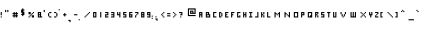 SplineFontDB: 3.0
FontName: Squary
FullName: Squary Regular
FamilyName: Squary
Weight: Book
Copyright: Copyright GuyStruct 2014
Version: 1.0
ItalicAngle: 0
UnderlinePosition: 127
UnderlineWidth: 51
Ascent: 819
Descent: 205
sfntRevision: 0x00010000
LayerCount: 2
Layer: 0 1 "Arri+AOgA-re"  1
Layer: 1 1 "Avant"  0
XUID: [1021 294 1740832763 9814489]
FSType: 4
OS2Version: 2
OS2_WeightWidthSlopeOnly: 0
OS2_UseTypoMetrics: 1
CreationTime: 1391975984
ModificationTime: 1407857491
PfmFamily: 81
TTFWeight: 400
TTFWidth: 5
LineGap: 0
VLineGap: 0
Panose: 0 0 4 0 0 0 0 0 0 0
OS2TypoAscent: 448
OS2TypoAOffset: 0
OS2TypoDescent: -128
OS2TypoDOffset: 0
OS2TypoLinegap: 0
OS2WinAscent: 512
OS2WinAOffset: 0
OS2WinDescent: 256
OS2WinDOffset: 0
HheadAscent: 512
HheadAOffset: 0
HheadDescent: -256
HheadDOffset: 0
OS2SubXSize: 512
OS2SubYSize: 512
OS2SubXOff: 0
OS2SubYOff: -64
OS2SupXSize: 512
OS2SupYSize: 512
OS2SupXOff: 0
OS2SupYOff: 512
OS2StrikeYSize: 51
OS2StrikeYPos: 204
OS2Vendor: 'FSTR'
OS2CodePages: 000001fb.00000000
OS2UnicodeRanges: a0000007.4000000a.00000000.00000000
DEI: 91125
ShortTable: maxp 16
  1
  0
  168
  38
  9
  0
  0
  2
  0
  0
  0
  0
  0
  0
  0
  0
EndShort
LangName: 1033 "" "" "Regular" "FontStruct Squary" "" "Version 1.0" "" "FontStruct is a trademark of FSI FontShop International GmbH" "http://fontstruct.com" "GuyStruct" "+IBoAxAD6-Squary+IBoAxAD5 was built with FontStruct+AAoA" "http://www.fontshop.com" "http://fontstruct.com/fontstructions/show/946713" "Creative Commons Attribution Share Alike" "http://creativecommons.org/licenses/by-sa/3.0/" "" "" "" "" "Five big quacking zephyrs jolt my wax bed" 
Encoding: UnicodeBmp
UnicodeInterp: none
NameList: Adobe Glyph List
DisplaySize: -24
AntiAlias: 1
FitToEm: 1
WinInfo: 0 37 22
BeginChars: 65539 168

StartChar: .notdef
Encoding: 65536 -1 0
Width: 238
VWidth: 576
Flags: W
LayerCount: 2
Fore
SplineSet
224 153.16 m 1,0,-1
 224 184.4 l 1,1,-1
 192.32 184.4 l 1,2,-1
 192.32 153.16 l 1,3,-1
 224 153.16 l 1,0,-1
255.24 189.68 m 1,4,-1
 255.24 221.36 l 1,5,-1
 192.32 221.36 l 1,6,-1
 192.32 189.68 l 1,7,-1
 255.24 189.68 l 1,4,-1
224 226.2 m 1,8,-1
 224 257.88 l 1,9,-1
 192.32 257.88 l 1,10,-1
 192.32 226.2 l 1,11,-1
 224 226.2 l 1,8,-1
255.24 263.16 m 1,12,-1
 255.24 293.96 l 1,13,-1
 224 293.96 l 2,14,15
 210.8 293.96 210.8 293.96 201.56 285.16 c 0,16,17
 192.32 275.92 192.32 275.92 192.32 263.16 c 1,18,-1
 255.24 263.16 l 1,12,-1
125.44 125.44 m 1,19,-1
 125.44 322.56 l 1,20,-1
 322.56 322.56 l 1,21,-1
 322.56 125.44 l 1,22,-1
 125.44 125.44 l 1,19,-1
EndSplineSet
EndChar

StartChar: glyph1
Encoding: 65537 -1 1
Width: 0
VWidth: 450
Flags: W
LayerCount: 2
EndChar

StartChar: glyph2
Encoding: 65538 -1 2
Width: 28
VWidth: 450
Flags: W
LayerCount: 2
EndChar

StartChar: space
Encoding: 32 32 3
Width: 28
VWidth: 450
Flags: W
LayerCount: 2
EndChar

StartChar: exclam
Encoding: 33 33 4
Width: 74
VWidth: 540
Flags: W
LayerCount: 2
Fore
SplineSet
17.9199 89.5996 m 1,0,-1
 17.9199 117.76 l 1,1,-1
 46.0801 117.76 l 1,2,-1
 46.0801 89.5996 l 1,3,-1
 17.9199 89.5996 l 1,0,-1
17.9199 145.92 m 1,4,-1
 17.9199 230.4 l 1,5,-1
 46.0801 230.4 l 1,6,-1
 46.0801 145.92 l 1,7,-1
 17.9199 145.92 l 1,4,-1
EndSplineSet
EndChar

StartChar: quotedbl
Encoding: 34 34 5
Width: 166
VWidth: 593
Flags: W
LayerCount: 2
Fore
SplineSet
53.7598 227.84 m 1,0,-1
 53.7598 284.16 l 1,1,-1
 81.9199 284.16 l 1,2,-1
 81.9199 227.84 l 1,3,-1
 53.7598 227.84 l 1,0,-1
110.08 227.84 m 1,4,-1
 110.08 284.16 l 1,5,-1
 138.24 284.16 l 1,6,-1
 138.24 227.84 l 1,7,-1
 110.08 227.84 l 1,4,-1
EndSplineSet
EndChar

StartChar: numbersign
Encoding: 35 35 6
Width: 258
VWidth: 540
Flags: W
LayerCount: 2
Fore
SplineSet
174.08 145.92 m 1,0,-1
 174.08 174.08 l 1,1,-1
 145.92 174.08 l 1,2,-1
 145.92 145.92 l 1,3,-1
 174.08 145.92 l 1,0,-1
117.76 89.5996 m 1,4,-1
 117.76 117.76 l 1,5,-1
 89.5996 117.76 l 1,6,-1
 89.5996 145.92 l 1,7,-1
 117.76 145.92 l 1,8,-1
 117.76 174.08 l 1,9,-1
 89.5996 174.08 l 1,10,-1
 89.5996 202.24 l 1,11,-1
 117.76 202.24 l 1,12,-1
 117.76 230.4 l 1,13,-1
 145.92 230.4 l 1,14,-1
 145.92 202.24 l 1,15,-1
 174.08 202.24 l 1,16,-1
 174.08 230.4 l 1,17,-1
 202.24 230.4 l 1,18,-1
 202.24 202.24 l 1,19,-1
 230.4 202.24 l 1,20,-1
 230.4 174.08 l 1,21,-1
 202.24 174.08 l 1,22,-1
 202.24 145.92 l 1,23,-1
 230.4 145.92 l 1,24,-1
 230.4 117.76 l 1,25,-1
 202.24 117.76 l 1,26,-1
 202.24 89.5996 l 1,27,-1
 174.08 89.5996 l 1,28,-1
 174.08 117.76 l 1,29,-1
 145.92 117.76 l 1,30,-1
 145.92 89.5996 l 1,31,-1
 117.76 89.5996 l 1,4,-1
EndSplineSet
EndChar

StartChar: dollar
Encoding: 36 36 7
Width: 166
VWidth: 576
Flags: W
LayerCount: 2
Fore
SplineSet
81.9199 125.44 m 1,0,-1
 81.9199 153.6 l 1,1,-1
 53.7598 153.6 l 1,2,-1
 53.7598 181.76 l 1,3,-1
 81.9199 181.76 l 1,4,-1
 81.9199 209.92 l 1,5,-1
 53.7598 209.92 l 1,6,-1
 53.7598 294.4 l 1,7,-1
 81.9199 294.4 l 1,8,-1
 81.9199 322.56 l 1,9,-1
 110.08 322.56 l 1,10,-1
 110.08 294.4 l 1,11,-1
 138.24 294.4 l 1,12,-1
 138.24 266.24 l 1,13,-1
 110.08 266.24 l 1,14,-1
 110.08 238.08 l 1,15,-1
 138.24 238.08 l 1,16,-1
 138.24 153.6 l 1,17,-1
 110.08 153.6 l 1,18,-1
 110.08 125.44 l 1,19,-1
 81.9199 125.44 l 1,0,-1
EndSplineSet
EndChar

StartChar: percent
Encoding: 37 37 8
Width: 258
VWidth: 540
Flags: W
LayerCount: 2
Fore
SplineSet
89.5996 89.5996 m 1,0,-1
 89.5996 117.76 l 1,1,-1
 117.76 117.76 l 1,2,-1
 117.76 89.5996 l 1,3,-1
 89.5996 89.5996 l 1,0,-1
117.76 117.76 m 1,4,-1
 117.76 145.92 l 1,5,-1
 145.92 145.92 l 1,6,-1
 145.92 117.76 l 1,7,-1
 117.76 117.76 l 1,4,-1
174.08 89.5996 m 1,8,-1
 174.08 145.92 l 1,9,-1
 230.4 145.92 l 1,10,-1
 230.4 89.5996 l 1,11,-1
 174.08 89.5996 l 1,8,-1
145.92 145.92 m 1,12,-1
 145.92 174.08 l 1,13,-1
 174.08 174.08 l 1,14,-1
 174.08 145.92 l 1,15,-1
 145.92 145.92 l 1,12,-1
174.08 174.08 m 1,16,-1
 174.08 202.24 l 1,17,-1
 202.24 202.24 l 1,18,-1
 202.24 174.08 l 1,19,-1
 174.08 174.08 l 1,16,-1
89.5996 174.08 m 1,20,-1
 89.5996 230.4 l 1,21,-1
 145.92 230.4 l 1,22,-1
 145.92 174.08 l 1,23,-1
 89.5996 174.08 l 1,20,-1
202.24 202.24 m 1,24,-1
 202.24 230.4 l 1,25,-1
 230.4 230.4 l 1,26,-1
 230.4 202.24 l 1,27,-1
 202.24 202.24 l 1,24,-1
EndSplineSet
EndChar

StartChar: ampersand
Encoding: 38 38 9
Width: 212
VWidth: 540
Flags: W
LayerCount: 2
Fore
SplineSet
128 117.76 m 1,0,-1
 128 145.92 l 1,1,-1
 99.8398 145.92 l 1,2,-1
 99.8398 117.76 l 1,3,-1
 128 117.76 l 1,0,-1
128 174.08 m 1,4,-1
 128 202.24 l 1,5,-1
 99.8398 202.24 l 1,6,-1
 99.8398 174.08 l 1,7,-1
 128 174.08 l 1,4,-1
71.6797 89.5996 m 1,8,-1
 71.6797 230.4 l 1,9,-1
 156.16 230.4 l 1,10,-1
 156.16 117.76 l 1,11,-1
 184.32 117.76 l 1,12,-1
 184.32 89.5996 l 1,13,-1
 71.6797 89.5996 l 1,8,-1
EndSplineSet
EndChar

StartChar: quotesingle
Encoding: 39 39 10
Width: 74
VWidth: 593
Flags: W
LayerCount: 2
Fore
SplineSet
17.9199 227.84 m 1,0,-1
 17.9199 284.16 l 1,1,-1
 46.0801 284.16 l 1,2,-1
 46.0801 227.84 l 1,3,-1
 17.9199 227.84 l 1,0,-1
EndSplineSet
EndChar

StartChar: parenleft
Encoding: 40 40 11
Width: 166
VWidth: 540
Flags: W
LayerCount: 2
Fore
SplineSet
81.9199 89.5996 m 1,0,-1
 81.9199 117.76 l 1,1,-1
 138.24 117.76 l 1,2,-1
 138.24 89.5996 l 1,3,-1
 81.9199 89.5996 l 1,0,-1
53.7598 117.76 m 1,4,-1
 53.7598 202.24 l 1,5,-1
 81.9199 202.24 l 1,6,-1
 81.9199 117.76 l 1,7,-1
 53.7598 117.76 l 1,4,-1
81.9199 202.24 m 1,8,-1
 81.9199 230.4 l 1,9,-1
 138.24 230.4 l 1,10,-1
 138.24 202.24 l 1,11,-1
 81.9199 202.24 l 1,8,-1
EndSplineSet
EndChar

StartChar: parenright
Encoding: 41 41 12
Width: 166
VWidth: 540
Flags: W
LayerCount: 2
Fore
SplineSet
53.7598 89.5996 m 1,0,-1
 53.7598 117.76 l 1,1,-1
 110.08 117.76 l 1,2,-1
 110.08 89.5996 l 1,3,-1
 53.7598 89.5996 l 1,0,-1
110.08 117.76 m 1,4,-1
 110.08 202.24 l 1,5,-1
 138.24 202.24 l 1,6,-1
 138.24 117.76 l 1,7,-1
 110.08 117.76 l 1,4,-1
53.7598 202.24 m 1,8,-1
 53.7598 230.4 l 1,9,-1
 110.08 230.4 l 1,10,-1
 110.08 202.24 l 1,11,-1
 53.7598 202.24 l 1,8,-1
EndSplineSet
EndChar

StartChar: asterisk
Encoding: 42 42 13
Width: 74
VWidth: 611
Flags: W
LayerCount: 2
Fore
SplineSet
17.9199 273.92 m 1,0,-1
 17.9199 302.08 l 1,1,-1
 46.0801 302.08 l 1,2,-1
 46.0801 273.92 l 1,3,-1
 17.9199 273.92 l 1,0,-1
EndSplineSet
EndChar

StartChar: plus
Encoding: 43 43 14
Width: 166
VWidth: 540
Flags: W
LayerCount: 2
Fore
SplineSet
81.9199 117.76 m 1,0,-1
 81.9199 145.92 l 1,1,-1
 53.7598 145.92 l 1,2,-1
 53.7598 174.08 l 1,3,-1
 81.9199 174.08 l 1,4,-1
 81.9199 202.24 l 1,5,-1
 110.08 202.24 l 1,6,-1
 110.08 174.08 l 1,7,-1
 138.24 174.08 l 1,8,-1
 138.24 145.92 l 1,9,-1
 110.08 145.92 l 1,10,-1
 110.08 117.76 l 1,11,-1
 81.9199 117.76 l 1,0,-1
EndSplineSet
EndChar

StartChar: comma
Encoding: 44 44 15
Width: 120
VWidth: 450
Flags: W
LayerCount: 2
Fore
SplineSet
64 -28.1602 m 1,0,-1
 64 0 l 1,1,-1
 35.8398 0 l 1,2,-1
 35.8398 28.1602 l 1,3,-1
 92.1602 28.1602 l 1,4,-1
 92.1602 -28.1602 l 1,5,-1
 64 -28.1602 l 1,0,-1
EndSplineSet
EndChar

StartChar: hyphen
Encoding: 45 45 16
Width: 166
VWidth: 540
Flags: W
LayerCount: 2
Fore
SplineSet
53.7598 145.92 m 1,0,-1
 53.7598 174.08 l 1,1,-1
 138.24 174.08 l 1,2,-1
 138.24 145.92 l 1,3,-1
 53.7598 145.92 l 1,0,-1
EndSplineSet
EndChar

StartChar: period
Encoding: 46 46 17
Width: 74
VWidth: 468
Flags: W
LayerCount: 2
Fore
SplineSet
17.9199 17.9199 m 1,0,-1
 17.9199 46.0801 l 1,1,-1
 46.0801 46.0801 l 1,2,-1
 46.0801 17.9199 l 1,3,-1
 17.9199 17.9199 l 1,0,-1
EndSplineSet
EndChar

StartChar: slash
Encoding: 47 47 18
Width: 258
VWidth: 540
Flags: W
LayerCount: 2
Fore
SplineSet
89.5996 89.5996 m 1,0,-1
 89.5996 117.76 l 1,1,-1
 117.76 117.76 l 1,2,-1
 117.76 89.5996 l 1,3,-1
 89.5996 89.5996 l 1,0,-1
117.76 117.76 m 1,4,-1
 117.76 145.92 l 1,5,-1
 145.92 145.92 l 1,6,-1
 145.92 117.76 l 1,7,-1
 117.76 117.76 l 1,4,-1
145.92 145.92 m 1,8,-1
 145.92 174.08 l 1,9,-1
 174.08 174.08 l 1,10,-1
 174.08 145.92 l 1,11,-1
 145.92 145.92 l 1,8,-1
174.08 174.08 m 1,12,-1
 174.08 202.24 l 1,13,-1
 202.24 202.24 l 1,14,-1
 202.24 174.08 l 1,15,-1
 174.08 174.08 l 1,12,-1
202.24 202.24 m 1,16,-1
 202.24 230.4 l 1,17,-1
 230.4 230.4 l 1,18,-1
 230.4 202.24 l 1,19,-1
 202.24 202.24 l 1,16,-1
EndSplineSet
EndChar

StartChar: zero
Encoding: 48 48 19
Width: 166
VWidth: 540
Flags: W
LayerCount: 2
Fore
SplineSet
110.08 117.76 m 1,0,-1
 110.08 202.24 l 1,1,-1
 81.9199 202.24 l 1,2,-1
 81.9199 117.76 l 1,3,-1
 110.08 117.76 l 1,0,-1
53.7598 89.5996 m 1,4,-1
 53.7598 230.4 l 1,5,-1
 138.24 230.4 l 1,6,-1
 138.24 89.5996 l 1,7,-1
 53.7598 89.5996 l 1,4,-1
EndSplineSet
EndChar

StartChar: one
Encoding: 49 49 20
Width: 166
VWidth: 540
Flags: W
LayerCount: 2
Fore
SplineSet
81.9199 89.5996 m 1,0,-1
 81.9199 230.4 l 1,1,-1
 110.08 230.4 l 1,2,-1
 110.08 89.5996 l 1,3,-1
 81.9199 89.5996 l 1,0,-1
EndSplineSet
EndChar

StartChar: two
Encoding: 50 50 21
Width: 166
VWidth: 540
Flags: W
LayerCount: 2
Fore
SplineSet
53.7598 89.5996 m 1,0,-1
 53.7598 174.08 l 1,1,-1
 110.08 174.08 l 1,2,-1
 110.08 202.24 l 1,3,-1
 53.7598 202.24 l 1,4,-1
 53.7598 230.4 l 1,5,-1
 138.24 230.4 l 1,6,-1
 138.24 145.92 l 1,7,-1
 81.9199 145.92 l 1,8,-1
 81.9199 117.76 l 1,9,-1
 138.24 117.76 l 1,10,-1
 138.24 89.5996 l 1,11,-1
 53.7598 89.5996 l 1,0,-1
EndSplineSet
EndChar

StartChar: three
Encoding: 51 51 22
Width: 166
VWidth: 540
Flags: W
LayerCount: 2
Fore
SplineSet
53.7598 89.5996 m 1,0,-1
 53.7598 117.76 l 1,1,-1
 110.08 117.76 l 1,2,-1
 110.08 145.92 l 1,3,-1
 53.7598 145.92 l 1,4,-1
 53.7598 174.08 l 1,5,-1
 110.08 174.08 l 1,6,-1
 110.08 202.24 l 1,7,-1
 53.7598 202.24 l 1,8,-1
 53.7598 230.4 l 1,9,-1
 138.24 230.4 l 1,10,-1
 138.24 89.5996 l 1,11,-1
 53.7598 89.5996 l 1,0,-1
EndSplineSet
EndChar

StartChar: four
Encoding: 52 52 23
Width: 166
VWidth: 540
Flags: W
LayerCount: 2
Fore
SplineSet
110.08 89.5996 m 1,0,-1
 110.08 145.92 l 1,1,-1
 53.7598 145.92 l 1,2,-1
 53.7598 230.4 l 1,3,-1
 81.9199 230.4 l 1,4,-1
 81.9199 174.08 l 1,5,-1
 110.08 174.08 l 1,6,-1
 110.08 230.4 l 1,7,-1
 138.24 230.4 l 1,8,-1
 138.24 89.5996 l 1,9,-1
 110.08 89.5996 l 1,0,-1
EndSplineSet
EndChar

StartChar: five
Encoding: 53 53 24
Width: 166
VWidth: 540
Flags: W
LayerCount: 2
Fore
SplineSet
53.7598 89.5996 m 1,0,-1
 53.7598 117.76 l 1,1,-1
 110.08 117.76 l 1,2,-1
 110.08 145.92 l 1,3,-1
 53.7598 145.92 l 1,4,-1
 53.7598 230.4 l 1,5,-1
 138.24 230.4 l 1,6,-1
 138.24 202.24 l 1,7,-1
 81.9199 202.24 l 1,8,-1
 81.9199 174.08 l 1,9,-1
 138.24 174.08 l 1,10,-1
 138.24 89.5996 l 1,11,-1
 53.7598 89.5996 l 1,0,-1
EndSplineSet
EndChar

StartChar: six
Encoding: 54 54 25
Width: 166
VWidth: 540
Flags: W
LayerCount: 2
Fore
SplineSet
110.08 117.76 m 1,0,-1
 110.08 145.92 l 1,1,-1
 81.9199 145.92 l 1,2,-1
 81.9199 117.76 l 1,3,-1
 110.08 117.76 l 1,0,-1
53.7598 89.5996 m 1,4,-1
 53.7598 230.4 l 1,5,-1
 138.24 230.4 l 1,6,-1
 138.24 202.24 l 1,7,-1
 81.9199 202.24 l 1,8,-1
 81.9199 174.08 l 1,9,-1
 138.24 174.08 l 1,10,-1
 138.24 89.5996 l 1,11,-1
 53.7598 89.5996 l 1,4,-1
EndSplineSet
EndChar

StartChar: seven
Encoding: 55 55 26
Width: 166
VWidth: 540
Flags: W
LayerCount: 2
Fore
SplineSet
53.7598 89.5996 m 1,0,-1
 53.7598 145.92 l 1,1,-1
 81.9199 145.92 l 1,2,-1
 81.9199 89.5996 l 1,3,-1
 53.7598 89.5996 l 1,0,-1
81.9199 145.92 m 1,4,-1
 81.9199 174.08 l 1,5,-1
 110.08 174.08 l 1,6,-1
 110.08 145.92 l 1,7,-1
 81.9199 145.92 l 1,4,-1
110.08 174.08 m 1,8,-1
 110.08 202.24 l 1,9,-1
 53.7598 202.24 l 1,10,-1
 53.7598 230.4 l 1,11,-1
 138.24 230.4 l 1,12,-1
 138.24 174.08 l 1,13,-1
 110.08 174.08 l 1,8,-1
EndSplineSet
EndChar

StartChar: eight
Encoding: 56 56 27
Width: 166
VWidth: 540
Flags: W
LayerCount: 2
Fore
SplineSet
110.08 117.76 m 1,0,-1
 110.08 145.92 l 1,1,-1
 81.9199 145.92 l 1,2,-1
 81.9199 117.76 l 1,3,-1
 110.08 117.76 l 1,0,-1
110.08 174.08 m 1,4,-1
 110.08 202.24 l 1,5,-1
 81.9199 202.24 l 1,6,-1
 81.9199 174.08 l 1,7,-1
 110.08 174.08 l 1,4,-1
53.7598 89.5996 m 1,8,-1
 53.7598 230.4 l 1,9,-1
 138.24 230.4 l 1,10,-1
 138.24 89.5996 l 1,11,-1
 53.7598 89.5996 l 1,8,-1
EndSplineSet
EndChar

StartChar: nine
Encoding: 57 57 28
Width: 166
VWidth: 540
Flags: W
LayerCount: 2
Fore
SplineSet
110.08 174.08 m 1,0,-1
 110.08 202.24 l 1,1,-1
 81.9199 202.24 l 1,2,-1
 81.9199 174.08 l 1,3,-1
 110.08 174.08 l 1,0,-1
53.7598 89.5996 m 1,4,-1
 53.7598 117.76 l 1,5,-1
 110.08 117.76 l 1,6,-1
 110.08 145.92 l 1,7,-1
 53.7598 145.92 l 1,8,-1
 53.7598 230.4 l 1,9,-1
 138.24 230.4 l 1,10,-1
 138.24 89.5996 l 1,11,-1
 53.7598 89.5996 l 1,4,-1
EndSplineSet
EndChar

StartChar: colon
Encoding: 58 58 29
Width: 74
VWidth: 504
Flags: W
LayerCount: 2
Fore
SplineSet
17.9199 53.7598 m 1,0,-1
 17.9199 81.9199 l 1,1,-1
 46.0801 81.9199 l 1,2,-1
 46.0801 53.7598 l 1,3,-1
 17.9199 53.7598 l 1,0,-1
17.9199 110.08 m 1,4,-1
 17.9199 138.24 l 1,5,-1
 46.0801 138.24 l 1,6,-1
 46.0801 110.08 l 1,7,-1
 17.9199 110.08 l 1,4,-1
EndSplineSet
EndChar

StartChar: semicolon
Encoding: 59 59 30
Width: 120
VWidth: 486
Flags: W
LayerCount: 2
Fore
SplineSet
64 7.67969 m 1,0,-1
 64 35.8398 l 1,1,-1
 35.8398 35.8398 l 1,2,-1
 35.8398 64 l 1,3,-1
 92.1602 64 l 1,4,-1
 92.1602 7.67969 l 1,5,-1
 64 7.67969 l 1,0,-1
35.8398 92.1602 m 1,6,-1
 35.8398 120.32 l 1,7,-1
 64 120.32 l 1,8,-1
 64 92.1602 l 1,9,-1
 35.8398 92.1602 l 1,6,-1
EndSplineSet
EndChar

StartChar: less
Encoding: 60 60 31
Width: 166
VWidth: 540
Flags: W
LayerCount: 2
Fore
SplineSet
110.08 89.5996 m 1,0,-1
 110.08 117.76 l 1,1,-1
 138.24 117.76 l 1,2,-1
 138.24 89.5996 l 1,3,-1
 110.08 89.5996 l 1,0,-1
81.9199 117.76 m 1,4,-1
 81.9199 145.92 l 1,5,-1
 110.08 145.92 l 1,6,-1
 110.08 117.76 l 1,7,-1
 81.9199 117.76 l 1,4,-1
53.7598 145.92 m 1,8,-1
 53.7598 174.08 l 1,9,-1
 81.9199 174.08 l 1,10,-1
 81.9199 145.92 l 1,11,-1
 53.7598 145.92 l 1,8,-1
81.9199 174.08 m 1,12,-1
 81.9199 202.24 l 1,13,-1
 110.08 202.24 l 1,14,-1
 110.08 174.08 l 1,15,-1
 81.9199 174.08 l 1,12,-1
110.08 202.24 m 1,16,-1
 110.08 230.4 l 1,17,-1
 138.24 230.4 l 1,18,-1
 138.24 202.24 l 1,19,-1
 110.08 202.24 l 1,16,-1
EndSplineSet
EndChar

StartChar: equal
Encoding: 61 61 32
Width: 166
VWidth: 540
Flags: W
LayerCount: 2
Fore
SplineSet
53.7598 117.76 m 1,0,-1
 53.7598 145.92 l 1,1,-1
 138.24 145.92 l 1,2,-1
 138.24 117.76 l 1,3,-1
 53.7598 117.76 l 1,0,-1
53.7598 174.08 m 1,4,-1
 53.7598 202.24 l 1,5,-1
 138.24 202.24 l 1,6,-1
 138.24 174.08 l 1,7,-1
 53.7598 174.08 l 1,4,-1
EndSplineSet
EndChar

StartChar: greater
Encoding: 62 62 33
Width: 166
VWidth: 540
Flags: W
LayerCount: 2
Fore
SplineSet
53.7598 89.5996 m 1,0,-1
 53.7598 117.76 l 1,1,-1
 81.9199 117.76 l 1,2,-1
 81.9199 89.5996 l 1,3,-1
 53.7598 89.5996 l 1,0,-1
81.9199 117.76 m 1,4,-1
 81.9199 145.92 l 1,5,-1
 110.08 145.92 l 1,6,-1
 110.08 117.76 l 1,7,-1
 81.9199 117.76 l 1,4,-1
110.08 145.92 m 1,8,-1
 110.08 174.08 l 1,9,-1
 138.24 174.08 l 1,10,-1
 138.24 145.92 l 1,11,-1
 110.08 145.92 l 1,8,-1
81.9199 174.08 m 1,12,-1
 81.9199 202.24 l 1,13,-1
 110.08 202.24 l 1,14,-1
 110.08 174.08 l 1,15,-1
 81.9199 174.08 l 1,12,-1
53.7598 202.24 m 1,16,-1
 53.7598 230.4 l 1,17,-1
 81.9199 230.4 l 1,18,-1
 81.9199 202.24 l 1,19,-1
 53.7598 202.24 l 1,16,-1
EndSplineSet
EndChar

StartChar: question
Encoding: 63 63 34
Width: 166
VWidth: 540
Flags: W
LayerCount: 2
Fore
SplineSet
81.9199 89.5996 m 1,0,-1
 81.9199 117.76 l 1,1,-1
 110.08 117.76 l 1,2,-1
 110.08 89.5996 l 1,3,-1
 81.9199 89.5996 l 1,0,-1
81.9199 145.92 m 1,4,-1
 81.9199 174.08 l 1,5,-1
 110.08 174.08 l 1,6,-1
 110.08 202.24 l 1,7,-1
 53.7598 202.24 l 1,8,-1
 53.7598 230.4 l 1,9,-1
 138.24 230.4 l 1,10,-1
 138.24 145.92 l 1,11,-1
 81.9199 145.92 l 1,4,-1
EndSplineSet
EndChar

StartChar: at
Encoding: 64 64 35
Width: 350
VWidth: 576
Flags: W
LayerCount: 2
Fore
SplineSet
238.08 209.92 m 1,0,-1
 238.08 238.08 l 1,1,-1
 209.92 238.08 l 1,2,-1
 209.92 209.92 l 1,3,-1
 238.08 209.92 l 1,0,-1
125.44 125.44 m 1,4,-1
 125.44 322.56 l 1,5,-1
 322.56 322.56 l 1,6,-1
 322.56 181.76 l 1,7,-1
 181.76 181.76 l 1,8,-1
 181.76 266.24 l 1,9,-1
 266.24 266.24 l 1,10,-1
 266.24 209.92 l 1,11,-1
 294.4 209.92 l 1,12,-1
 294.4 294.4 l 1,13,-1
 153.6 294.4 l 1,14,-1
 153.6 153.6 l 1,15,-1
 322.56 153.6 l 1,16,-1
 322.56 125.44 l 1,17,-1
 125.44 125.44 l 1,4,-1
EndSplineSet
EndChar

StartChar: A
Encoding: 65 65 36
Width: 166
VWidth: 540
Flags: W
LayerCount: 2
Fore
SplineSet
110.08 174.08 m 1,0,-1
 110.08 202.24 l 1,1,-1
 81.9199 202.24 l 1,2,-1
 81.9199 174.08 l 1,3,-1
 110.08 174.08 l 1,0,-1
53.7598 89.5996 m 1,4,-1
 53.7598 230.4 l 1,5,-1
 138.24 230.4 l 1,6,-1
 138.24 89.5996 l 1,7,-1
 110.08 89.5996 l 1,8,-1
 110.08 145.92 l 1,9,-1
 81.9199 145.92 l 1,10,-1
 81.9199 89.5996 l 1,11,-1
 53.7598 89.5996 l 1,4,-1
EndSplineSet
EndChar

StartChar: B
Encoding: 66 66 37
Width: 212
VWidth: 540
Flags: W
LayerCount: 2
Fore
SplineSet
156.16 117.76 m 1,0,-1
 156.16 145.92 l 1,1,-1
 99.8398 145.92 l 1,2,-1
 99.8398 117.76 l 1,3,-1
 156.16 117.76 l 1,0,-1
128 174.08 m 1,4,-1
 128 202.24 l 1,5,-1
 99.8398 202.24 l 1,6,-1
 99.8398 174.08 l 1,7,-1
 128 174.08 l 1,4,-1
71.6797 89.5996 m 1,8,-1
 71.6797 230.4 l 1,9,-1
 156.16 230.4 l 1,10,-1
 156.16 174.08 l 1,11,-1
 184.32 174.08 l 1,12,-1
 184.32 89.5996 l 1,13,-1
 71.6797 89.5996 l 1,8,-1
EndSplineSet
EndChar

StartChar: C
Encoding: 67 67 38
Width: 166
VWidth: 540
Flags: W
LayerCount: 2
Fore
SplineSet
53.7598 89.5996 m 1,0,-1
 53.7598 230.4 l 1,1,-1
 138.24 230.4 l 1,2,-1
 138.24 202.24 l 1,3,-1
 81.9199 202.24 l 1,4,-1
 81.9199 117.76 l 1,5,-1
 138.24 117.76 l 1,6,-1
 138.24 89.5996 l 1,7,-1
 53.7598 89.5996 l 1,0,-1
EndSplineSet
EndChar

StartChar: D
Encoding: 68 68 39
Width: 166
VWidth: 540
Flags: W
LayerCount: 2
Fore
SplineSet
110.08 117.76 m 1,0,-1
 110.08 202.24 l 1,1,-1
 138.24 202.24 l 1,2,-1
 138.24 117.76 l 1,3,-1
 110.08 117.76 l 1,0,-1
53.7598 89.5996 m 1,4,-1
 53.7598 230.4 l 1,5,-1
 110.08 230.4 l 1,6,-1
 110.08 202.24 l 1,7,-1
 81.9199 202.24 l 1,8,-1
 81.9199 117.76 l 1,9,-1
 110.08 117.76 l 1,10,-1
 110.08 89.5996 l 1,11,-1
 53.7598 89.5996 l 1,4,-1
EndSplineSet
EndChar

StartChar: E
Encoding: 69 69 40
Width: 166
VWidth: 540
Flags: W
LayerCount: 2
Fore
SplineSet
53.7598 89.5996 m 1,0,-1
 53.7598 230.4 l 1,1,-1
 138.24 230.4 l 1,2,-1
 138.24 202.24 l 1,3,-1
 81.9199 202.24 l 1,4,-1
 81.9199 174.08 l 1,5,-1
 110.08 174.08 l 1,6,-1
 110.08 145.92 l 1,7,-1
 81.9199 145.92 l 1,8,-1
 81.9199 117.76 l 1,9,-1
 138.24 117.76 l 1,10,-1
 138.24 89.5996 l 1,11,-1
 53.7598 89.5996 l 1,0,-1
EndSplineSet
EndChar

StartChar: F
Encoding: 70 70 41
Width: 166
VWidth: 540
Flags: W
LayerCount: 2
Fore
SplineSet
53.7598 89.5996 m 1,0,-1
 53.7598 230.4 l 1,1,-1
 138.24 230.4 l 1,2,-1
 138.24 202.24 l 1,3,-1
 81.9199 202.24 l 1,4,-1
 81.9199 174.08 l 1,5,-1
 110.08 174.08 l 1,6,-1
 110.08 145.92 l 1,7,-1
 81.9199 145.92 l 1,8,-1
 81.9199 89.5996 l 1,9,-1
 53.7598 89.5996 l 1,0,-1
EndSplineSet
EndChar

StartChar: G
Encoding: 71 71 42
Width: 166
VWidth: 540
Flags: W
LayerCount: 2
Fore
SplineSet
53.7598 89.5996 m 1,0,-1
 53.7598 230.4 l 1,1,-1
 138.24 230.4 l 1,2,-1
 138.24 202.24 l 1,3,-1
 81.9199 202.24 l 1,4,-1
 81.9199 117.76 l 1,5,-1
 110.08 117.76 l 1,6,-1
 110.08 145.92 l 1,7,-1
 138.24 145.92 l 1,8,-1
 138.24 89.5996 l 1,9,-1
 53.7598 89.5996 l 1,0,-1
EndSplineSet
EndChar

StartChar: H
Encoding: 72 72 43
Width: 166
VWidth: 540
Flags: W
LayerCount: 2
Fore
SplineSet
53.7598 89.5996 m 1,0,-1
 53.7598 230.4 l 1,1,-1
 81.9199 230.4 l 1,2,-1
 81.9199 174.08 l 1,3,-1
 110.08 174.08 l 1,4,-1
 110.08 230.4 l 1,5,-1
 138.24 230.4 l 1,6,-1
 138.24 89.5996 l 1,7,-1
 110.08 89.5996 l 1,8,-1
 110.08 145.92 l 1,9,-1
 81.9199 145.92 l 1,10,-1
 81.9199 89.5996 l 1,11,-1
 53.7598 89.5996 l 1,0,-1
EndSplineSet
EndChar

StartChar: I
Encoding: 73 73 44
Width: 166
VWidth: 540
Flags: W
LayerCount: 2
Fore
SplineSet
53.7598 89.5996 m 1,0,-1
 53.7598 117.76 l 1,1,-1
 81.9199 117.76 l 1,2,-1
 81.9199 202.24 l 1,3,-1
 53.7598 202.24 l 1,4,-1
 53.7598 230.4 l 1,5,-1
 138.24 230.4 l 1,6,-1
 138.24 202.24 l 1,7,-1
 110.08 202.24 l 1,8,-1
 110.08 117.76 l 1,9,-1
 138.24 117.76 l 1,10,-1
 138.24 89.5996 l 1,11,-1
 53.7598 89.5996 l 1,0,-1
EndSplineSet
EndChar

StartChar: J
Encoding: 74 74 45
Width: 166
VWidth: 540
Flags: W
LayerCount: 2
Fore
SplineSet
53.7598 89.5996 m 1,0,-1
 53.7598 117.76 l 1,1,-1
 110.08 117.76 l 1,2,-1
 110.08 230.4 l 1,3,-1
 138.24 230.4 l 1,4,-1
 138.24 89.5996 l 1,5,-1
 53.7598 89.5996 l 1,0,-1
EndSplineSet
EndChar

StartChar: K
Encoding: 75 75 46
Width: 166
VWidth: 540
Flags: W
LayerCount: 2
Fore
SplineSet
110.08 89.5996 m 1,0,-1
 110.08 145.92 l 1,1,-1
 138.24 145.92 l 1,2,-1
 138.24 89.5996 l 1,3,-1
 110.08 89.5996 l 1,0,-1
53.7598 89.5996 m 1,4,-1
 53.7598 230.4 l 1,5,-1
 81.9199 230.4 l 1,6,-1
 81.9199 174.08 l 1,7,-1
 110.08 174.08 l 1,8,-1
 110.08 145.92 l 1,9,-1
 81.9199 145.92 l 1,10,-1
 81.9199 89.5996 l 1,11,-1
 53.7598 89.5996 l 1,4,-1
110.08 174.08 m 1,12,-1
 110.08 230.4 l 1,13,-1
 138.24 230.4 l 1,14,-1
 138.24 174.08 l 1,15,-1
 110.08 174.08 l 1,12,-1
EndSplineSet
EndChar

StartChar: L
Encoding: 76 76 47
Width: 166
VWidth: 540
Flags: W
LayerCount: 2
Fore
SplineSet
53.7598 89.5996 m 1,0,-1
 53.7598 230.4 l 1,1,-1
 81.9199 230.4 l 1,2,-1
 81.9199 117.76 l 1,3,-1
 138.24 117.76 l 1,4,-1
 138.24 89.5996 l 1,5,-1
 53.7598 89.5996 l 1,0,-1
EndSplineSet
EndChar

StartChar: M
Encoding: 77 77 48
Width: 258
VWidth: 540
Flags: W
LayerCount: 2
Fore
SplineSet
145.92 145.92 m 1,0,-1
 145.92 174.08 l 1,1,-1
 174.08 174.08 l 1,2,-1
 174.08 145.92 l 1,3,-1
 145.92 145.92 l 1,0,-1
89.5996 89.5996 m 1,4,-1
 89.5996 230.4 l 1,5,-1
 117.76 230.4 l 1,6,-1
 117.76 202.24 l 1,7,-1
 145.92 202.24 l 1,8,-1
 145.92 174.08 l 1,9,-1
 117.76 174.08 l 1,10,-1
 117.76 89.5996 l 1,11,-1
 89.5996 89.5996 l 1,4,-1
202.24 89.5996 m 1,12,-1
 202.24 174.08 l 1,13,-1
 174.08 174.08 l 1,14,-1
 174.08 202.24 l 1,15,-1
 202.24 202.24 l 1,16,-1
 202.24 230.4 l 1,17,-1
 230.4 230.4 l 1,18,-1
 230.4 89.5996 l 1,19,-1
 202.24 89.5996 l 1,12,-1
EndSplineSet
EndChar

StartChar: N
Encoding: 78 78 49
Width: 258
VWidth: 540
Flags: W
LayerCount: 2
Fore
SplineSet
145.92 145.92 m 1,0,-1
 145.92 174.08 l 1,1,-1
 174.08 174.08 l 1,2,-1
 174.08 145.92 l 1,3,-1
 145.92 145.92 l 1,0,-1
89.5996 89.5996 m 1,4,-1
 89.5996 230.4 l 1,5,-1
 117.76 230.4 l 1,6,-1
 117.76 202.24 l 1,7,-1
 145.92 202.24 l 1,8,-1
 145.92 174.08 l 1,9,-1
 117.76 174.08 l 1,10,-1
 117.76 89.5996 l 1,11,-1
 89.5996 89.5996 l 1,4,-1
202.24 89.5996 m 1,12,-1
 202.24 117.76 l 1,13,-1
 174.08 117.76 l 1,14,-1
 174.08 145.92 l 1,15,-1
 202.24 145.92 l 1,16,-1
 202.24 230.4 l 1,17,-1
 230.4 230.4 l 1,18,-1
 230.4 89.5996 l 1,19,-1
 202.24 89.5996 l 1,12,-1
EndSplineSet
EndChar

StartChar: O
Encoding: 79 79 50
Width: 212
VWidth: 540
Flags: W
LayerCount: 2
Fore
SplineSet
156.16 117.76 m 1,0,-1
 156.16 202.24 l 1,1,-1
 99.8398 202.24 l 1,2,-1
 99.8398 117.76 l 1,3,-1
 156.16 117.76 l 1,0,-1
71.6797 89.5996 m 1,4,-1
 71.6797 230.4 l 1,5,-1
 184.32 230.4 l 1,6,-1
 184.32 89.5996 l 1,7,-1
 71.6797 89.5996 l 1,4,-1
EndSplineSet
EndChar

StartChar: P
Encoding: 80 80 51
Width: 166
VWidth: 540
Flags: W
LayerCount: 2
Fore
SplineSet
110.08 174.08 m 1,0,-1
 110.08 202.24 l 1,1,-1
 81.9199 202.24 l 1,2,-1
 81.9199 174.08 l 1,3,-1
 110.08 174.08 l 1,0,-1
53.7598 89.5996 m 1,4,-1
 53.7598 230.4 l 1,5,-1
 138.24 230.4 l 1,6,-1
 138.24 145.92 l 1,7,-1
 81.9199 145.92 l 1,8,-1
 81.9199 89.5996 l 1,9,-1
 53.7598 89.5996 l 1,4,-1
EndSplineSet
EndChar

StartChar: Q
Encoding: 81 81 52
Width: 212
VWidth: 540
Flags: W
LayerCount: 2
Fore
SplineSet
128 117.76 m 1,0,-1
 128 145.92 l 1,1,-1
 156.16 145.92 l 1,2,-1
 156.16 202.24 l 1,3,-1
 99.8398 202.24 l 1,4,-1
 99.8398 117.76 l 1,5,-1
 128 117.76 l 1,0,-1
71.6797 89.5996 m 1,6,-1
 71.6797 230.4 l 1,7,-1
 184.32 230.4 l 1,8,-1
 184.32 89.5996 l 1,9,-1
 71.6797 89.5996 l 1,6,-1
EndSplineSet
EndChar

StartChar: R
Encoding: 82 82 53
Width: 166
VWidth: 540
Flags: W
LayerCount: 2
Fore
SplineSet
110.08 89.5996 m 1,0,-1
 110.08 145.92 l 1,1,-1
 138.24 145.92 l 1,2,-1
 138.24 89.5996 l 1,3,-1
 110.08 89.5996 l 1,0,-1
53.7598 89.5996 m 1,4,-1
 53.7598 230.4 l 1,5,-1
 138.24 230.4 l 1,6,-1
 138.24 174.08 l 1,7,-1
 110.08 174.08 l 1,8,-1
 110.08 202.24 l 1,9,-1
 81.9199 202.24 l 1,10,-1
 81.9199 174.08 l 1,11,-1
 110.08 174.08 l 1,12,-1
 110.08 145.92 l 1,13,-1
 81.9199 145.92 l 1,14,-1
 81.9199 89.5996 l 1,15,-1
 53.7598 89.5996 l 1,4,-1
EndSplineSet
EndChar

StartChar: S
Encoding: 83 83 54
Width: 166
VWidth: 540
Flags: W
LayerCount: 2
Fore
SplineSet
53.7598 89.5996 m 1,0,-1
 53.7598 117.76 l 1,1,-1
 110.08 117.76 l 1,2,-1
 110.08 145.92 l 1,3,-1
 53.7598 145.92 l 1,4,-1
 53.7598 230.4 l 1,5,-1
 138.24 230.4 l 1,6,-1
 138.24 202.24 l 1,7,-1
 81.9199 202.24 l 1,8,-1
 81.9199 174.08 l 1,9,-1
 138.24 174.08 l 1,10,-1
 138.24 89.5996 l 1,11,-1
 53.7598 89.5996 l 1,0,-1
EndSplineSet
EndChar

StartChar: T
Encoding: 84 84 55
Width: 166
VWidth: 540
Flags: W
LayerCount: 2
Fore
SplineSet
81.9199 89.5996 m 1,0,-1
 81.9199 202.24 l 1,1,-1
 53.7598 202.24 l 1,2,-1
 53.7598 230.4 l 1,3,-1
 138.24 230.4 l 1,4,-1
 138.24 202.24 l 1,5,-1
 110.08 202.24 l 1,6,-1
 110.08 89.5996 l 1,7,-1
 81.9199 89.5996 l 1,0,-1
EndSplineSet
EndChar

StartChar: U
Encoding: 85 85 56
Width: 166
VWidth: 540
Flags: W
LayerCount: 2
Fore
SplineSet
53.7598 89.5996 m 1,0,-1
 53.7598 230.4 l 1,1,-1
 81.9199 230.4 l 1,2,-1
 81.9199 117.76 l 1,3,-1
 110.08 117.76 l 1,4,-1
 110.08 230.4 l 1,5,-1
 138.24 230.4 l 1,6,-1
 138.24 89.5996 l 1,7,-1
 53.7598 89.5996 l 1,0,-1
EndSplineSet
EndChar

StartChar: V
Encoding: 86 86 57
Width: 258
VWidth: 540
Flags: W
LayerCount: 2
Fore
SplineSet
145.92 89.5996 m 1,0,-1
 145.92 117.76 l 1,1,-1
 174.08 117.76 l 1,2,-1
 174.08 89.5996 l 1,3,-1
 145.92 89.5996 l 1,0,-1
117.76 117.76 m 1,4,-1
 117.76 174.08 l 1,5,-1
 145.92 174.08 l 1,6,-1
 145.92 117.76 l 1,7,-1
 117.76 117.76 l 1,4,-1
174.08 117.76 m 1,8,-1
 174.08 174.08 l 1,9,-1
 202.24 174.08 l 1,10,-1
 202.24 117.76 l 1,11,-1
 174.08 117.76 l 1,8,-1
89.5996 174.08 m 1,12,-1
 89.5996 230.4 l 1,13,-1
 117.76 230.4 l 1,14,-1
 117.76 174.08 l 1,15,-1
 89.5996 174.08 l 1,12,-1
202.24 174.08 m 1,16,-1
 202.24 230.4 l 1,17,-1
 230.4 230.4 l 1,18,-1
 230.4 174.08 l 1,19,-1
 202.24 174.08 l 1,16,-1
EndSplineSet
EndChar

StartChar: W
Encoding: 87 87 58
Width: 258
VWidth: 540
Flags: W
LayerCount: 2
Fore
SplineSet
89.5996 89.5996 m 1,0,-1
 89.5996 230.4 l 1,1,-1
 117.76 230.4 l 1,2,-1
 117.76 117.76 l 1,3,-1
 145.92 117.76 l 1,4,-1
 145.92 230.4 l 1,5,-1
 174.08 230.4 l 1,6,-1
 174.08 117.76 l 1,7,-1
 202.24 117.76 l 1,8,-1
 202.24 230.4 l 1,9,-1
 230.4 230.4 l 1,10,-1
 230.4 89.5996 l 1,11,-1
 89.5996 89.5996 l 1,0,-1
EndSplineSet
EndChar

StartChar: X
Encoding: 88 88 59
Width: 258
VWidth: 540
Flags: W
LayerCount: 2
Fore
SplineSet
89.5996 89.5996 m 1,0,-1
 89.5996 117.76 l 1,1,-1
 117.76 117.76 l 1,2,-1
 117.76 89.5996 l 1,3,-1
 89.5996 89.5996 l 1,0,-1
202.24 89.5996 m 1,4,-1
 202.24 117.76 l 1,5,-1
 230.4 117.76 l 1,6,-1
 230.4 89.5996 l 1,7,-1
 202.24 89.5996 l 1,4,-1
117.76 117.76 m 1,8,-1
 117.76 145.92 l 1,9,-1
 145.92 145.92 l 1,10,-1
 145.92 117.76 l 1,11,-1
 117.76 117.76 l 1,8,-1
174.08 117.76 m 1,12,-1
 174.08 145.92 l 1,13,-1
 202.24 145.92 l 1,14,-1
 202.24 117.76 l 1,15,-1
 174.08 117.76 l 1,12,-1
145.92 145.92 m 1,16,-1
 145.92 174.08 l 1,17,-1
 174.08 174.08 l 1,18,-1
 174.08 145.92 l 1,19,-1
 145.92 145.92 l 1,16,-1
117.76 174.08 m 1,20,-1
 117.76 202.24 l 1,21,-1
 145.92 202.24 l 1,22,-1
 145.92 174.08 l 1,23,-1
 117.76 174.08 l 1,20,-1
174.08 174.08 m 1,24,-1
 174.08 202.24 l 1,25,-1
 202.24 202.24 l 1,26,-1
 202.24 174.08 l 1,27,-1
 174.08 174.08 l 1,24,-1
89.5996 202.24 m 1,28,-1
 89.5996 230.4 l 1,29,-1
 117.76 230.4 l 1,30,-1
 117.76 202.24 l 1,31,-1
 89.5996 202.24 l 1,28,-1
202.24 202.24 m 1,32,-1
 202.24 230.4 l 1,33,-1
 230.4 230.4 l 1,34,-1
 230.4 202.24 l 1,35,-1
 202.24 202.24 l 1,32,-1
EndSplineSet
EndChar

StartChar: Y
Encoding: 89 89 60
Width: 166
VWidth: 540
Flags: W
LayerCount: 2
Fore
SplineSet
81.9199 89.5996 m 1,0,-1
 81.9199 145.92 l 1,1,-1
 53.7598 145.92 l 1,2,-1
 53.7598 230.4 l 1,3,-1
 81.9199 230.4 l 1,4,-1
 81.9199 174.08 l 1,5,-1
 110.08 174.08 l 1,6,-1
 110.08 230.4 l 1,7,-1
 138.24 230.4 l 1,8,-1
 138.24 145.92 l 1,9,-1
 110.08 145.92 l 1,10,-1
 110.08 89.5996 l 1,11,-1
 81.9199 89.5996 l 1,0,-1
EndSplineSet
EndChar

StartChar: Z
Encoding: 90 90 61
Width: 166
VWidth: 540
Flags: W
LayerCount: 2
Fore
SplineSet
53.7598 89.5996 m 1,0,-1
 53.7598 145.92 l 1,1,-1
 81.9199 145.92 l 1,2,-1
 81.9199 117.76 l 1,3,-1
 138.24 117.76 l 1,4,-1
 138.24 89.5996 l 1,5,-1
 53.7598 89.5996 l 1,0,-1
81.9199 145.92 m 1,6,-1
 81.9199 174.08 l 1,7,-1
 110.08 174.08 l 1,8,-1
 110.08 145.92 l 1,9,-1
 81.9199 145.92 l 1,6,-1
110.08 174.08 m 1,10,-1
 110.08 202.24 l 1,11,-1
 53.7598 202.24 l 1,12,-1
 53.7598 230.4 l 1,13,-1
 138.24 230.4 l 1,14,-1
 138.24 174.08 l 1,15,-1
 110.08 174.08 l 1,10,-1
EndSplineSet
EndChar

StartChar: bracketleft
Encoding: 91 91 62
Width: 120
VWidth: 540
Flags: W
LayerCount: 2
Fore
SplineSet
35.8398 89.5996 m 1,0,-1
 35.8398 230.4 l 1,1,-1
 92.1602 230.4 l 1,2,-1
 92.1602 202.24 l 1,3,-1
 64 202.24 l 1,4,-1
 64 117.76 l 1,5,-1
 92.1602 117.76 l 1,6,-1
 92.1602 89.5996 l 1,7,-1
 35.8398 89.5996 l 1,0,-1
EndSplineSet
EndChar

StartChar: backslash
Encoding: 92 92 63
Width: 258
VWidth: 540
Flags: W
LayerCount: 2
Fore
SplineSet
202.24 89.5996 m 1,0,-1
 202.24 117.76 l 1,1,-1
 230.4 117.76 l 1,2,-1
 230.4 89.5996 l 1,3,-1
 202.24 89.5996 l 1,0,-1
174.08 117.76 m 1,4,-1
 174.08 145.92 l 1,5,-1
 202.24 145.92 l 1,6,-1
 202.24 117.76 l 1,7,-1
 174.08 117.76 l 1,4,-1
145.92 145.92 m 1,8,-1
 145.92 174.08 l 1,9,-1
 174.08 174.08 l 1,10,-1
 174.08 145.92 l 1,11,-1
 145.92 145.92 l 1,8,-1
117.76 174.08 m 1,12,-1
 117.76 202.24 l 1,13,-1
 145.92 202.24 l 1,14,-1
 145.92 174.08 l 1,15,-1
 117.76 174.08 l 1,12,-1
89.5996 202.24 m 1,16,-1
 89.5996 230.4 l 1,17,-1
 117.76 230.4 l 1,18,-1
 117.76 202.24 l 1,19,-1
 89.5996 202.24 l 1,16,-1
EndSplineSet
EndChar

StartChar: bracketright
Encoding: 93 93 64
Width: 120
VWidth: 540
Flags: W
LayerCount: 2
Fore
SplineSet
35.8398 89.5996 m 1,0,-1
 35.8398 117.76 l 1,1,-1
 64 117.76 l 1,2,-1
 64 202.24 l 1,3,-1
 35.8398 202.24 l 1,4,-1
 35.8398 230.4 l 1,5,-1
 92.1602 230.4 l 1,6,-1
 92.1602 89.5996 l 1,7,-1
 35.8398 89.5996 l 1,0,-1
EndSplineSet
EndChar

StartChar: asciicircum
Encoding: 94 94 65
Width: 166
VWidth: 593
Flags: W
LayerCount: 2
Fore
SplineSet
53.7598 227.84 m 1,0,-1
 53.7598 256 l 1,1,-1
 81.9199 256 l 1,2,-1
 81.9199 227.84 l 1,3,-1
 53.7598 227.84 l 1,0,-1
110.08 227.84 m 1,4,-1
 110.08 256 l 1,5,-1
 138.24 256 l 1,6,-1
 138.24 227.84 l 1,7,-1
 110.08 227.84 l 1,4,-1
81.9199 256 m 1,8,-1
 81.9199 284.16 l 1,9,-1
 110.08 284.16 l 1,10,-1
 110.08 256 l 1,11,-1
 81.9199 256 l 1,8,-1
EndSplineSet
EndChar

StartChar: underscore
Encoding: 95 95 66
Width: 258
VWidth: 468
Flags: W
LayerCount: 2
Fore
SplineSet
89.5996 17.9199 m 1,0,-1
 89.5996 46.0801 l 1,1,-1
 230.4 46.0801 l 1,2,-1
 230.4 17.9199 l 1,3,-1
 89.5996 17.9199 l 1,0,-1
EndSplineSet
EndChar

StartChar: grave
Encoding: 96 96 67
Width: 120
VWidth: 593
Flags: W
LayerCount: 2
Fore
SplineSet
64 227.84 m 1,0,-1
 64 256 l 1,1,-1
 92.1602 256 l 1,2,-1
 92.1602 227.84 l 1,3,-1
 64 227.84 l 1,0,-1
35.8398 256 m 1,4,-1
 35.8398 284.16 l 1,5,-1
 64 284.16 l 1,6,-1
 64 256 l 1,7,-1
 35.8398 256 l 1,4,-1
EndSplineSet
EndChar

StartChar: a
Encoding: 97 97 68
Width: 166
VWidth: 540
Flags: W
LayerCount: 2
Fore
SplineSet
110.08 117.76 m 1,0,-1
 110.08 145.92 l 1,1,-1
 81.9199 145.92 l 1,2,-1
 81.9199 117.76 l 1,3,-1
 110.08 117.76 l 1,0,-1
53.7598 89.5996 m 1,4,-1
 53.7598 174.08 l 1,5,-1
 110.08 174.08 l 1,6,-1
 110.08 202.24 l 1,7,-1
 53.7598 202.24 l 1,8,-1
 53.7598 230.4 l 1,9,-1
 138.24 230.4 l 1,10,-1
 138.24 89.5996 l 1,11,-1
 53.7598 89.5996 l 1,4,-1
EndSplineSet
EndChar

StartChar: b
Encoding: 98 98 69
Width: 166
VWidth: 576
Flags: W
LayerCount: 2
Fore
SplineSet
110.08 153.6 m 1,0,-1
 110.08 238.08 l 1,1,-1
 81.9199 238.08 l 1,2,-1
 81.9199 153.6 l 1,3,-1
 110.08 153.6 l 1,0,-1
53.7598 125.44 m 1,4,-1
 53.7598 322.56 l 1,5,-1
 81.9199 322.56 l 1,6,-1
 81.9199 266.24 l 1,7,-1
 138.24 266.24 l 1,8,-1
 138.24 125.44 l 1,9,-1
 53.7598 125.44 l 1,4,-1
EndSplineSet
EndChar

StartChar: c
Encoding: 99 99 70
Width: 166
VWidth: 540
Flags: W
LayerCount: 2
Fore
SplineSet
53.7598 89.5996 m 1,0,-1
 53.7598 230.4 l 1,1,-1
 138.24 230.4 l 1,2,-1
 138.24 202.24 l 1,3,-1
 81.9199 202.24 l 1,4,-1
 81.9199 117.76 l 1,5,-1
 138.24 117.76 l 1,6,-1
 138.24 89.5996 l 1,7,-1
 53.7598 89.5996 l 1,0,-1
EndSplineSet
EndChar

StartChar: d
Encoding: 100 100 71
Width: 166
VWidth: 576
Flags: W
LayerCount: 2
Fore
SplineSet
110.08 153.6 m 1,0,-1
 110.08 238.08 l 1,1,-1
 81.9199 238.08 l 1,2,-1
 81.9199 153.6 l 1,3,-1
 110.08 153.6 l 1,0,-1
53.7598 125.44 m 1,4,-1
 53.7598 266.24 l 1,5,-1
 110.08 266.24 l 1,6,-1
 110.08 322.56 l 1,7,-1
 138.24 322.56 l 1,8,-1
 138.24 125.44 l 1,9,-1
 53.7598 125.44 l 1,4,-1
EndSplineSet
EndChar

StartChar: e
Encoding: 101 101 72
Width: 166
VWidth: 540
Flags: W
LayerCount: 2
Fore
SplineSet
110.08 174.08 m 1,0,-1
 110.08 202.24 l 1,1,-1
 81.9199 202.24 l 1,2,-1
 81.9199 174.08 l 1,3,-1
 110.08 174.08 l 1,0,-1
53.7598 89.5996 m 1,4,-1
 53.7598 230.4 l 1,5,-1
 138.24 230.4 l 1,6,-1
 138.24 145.92 l 1,7,-1
 81.9199 145.92 l 1,8,-1
 81.9199 117.76 l 1,9,-1
 138.24 117.76 l 1,10,-1
 138.24 89.5996 l 1,11,-1
 53.7598 89.5996 l 1,4,-1
EndSplineSet
EndChar

StartChar: f
Encoding: 102 102 73
Width: 166
VWidth: 576
Flags: W
LayerCount: 2
Fore
SplineSet
81.9199 125.44 m 1,0,-1
 81.9199 209.92 l 1,1,-1
 53.7598 209.92 l 1,2,-1
 53.7598 238.08 l 1,3,-1
 81.9199 238.08 l 1,4,-1
 81.9199 322.56 l 1,5,-1
 138.24 322.56 l 1,6,-1
 138.24 294.4 l 1,7,-1
 110.08 294.4 l 1,8,-1
 110.08 238.08 l 1,9,-1
 138.24 238.08 l 1,10,-1
 138.24 209.92 l 1,11,-1
 110.08 209.92 l 1,12,-1
 110.08 125.44 l 1,13,-1
 81.9199 125.44 l 1,0,-1
EndSplineSet
EndChar

StartChar: g
Encoding: 103 103 74
Width: 166
VWidth: 504
Flags: W
LayerCount: 2
Fore
SplineSet
110.08 81.9199 m 1,0,-1
 110.08 166.4 l 1,1,-1
 81.9199 166.4 l 1,2,-1
 81.9199 81.9199 l 1,3,-1
 110.08 81.9199 l 1,0,-1
53.7598 -2.55957 m 1,4,-1
 53.7598 25.5996 l 1,5,-1
 110.08 25.5996 l 1,6,-1
 110.08 53.7598 l 1,7,-1
 53.7598 53.7598 l 1,8,-1
 53.7598 194.56 l 1,9,-1
 138.24 194.56 l 1,10,-1
 138.24 -2.55957 l 1,11,-1
 53.7598 -2.55957 l 1,4,-1
EndSplineSet
EndChar

StartChar: h
Encoding: 104 104 75
Width: 166
VWidth: 576
Flags: W
LayerCount: 2
Fore
SplineSet
53.7598 125.44 m 1,0,-1
 53.7598 322.56 l 1,1,-1
 81.9199 322.56 l 1,2,-1
 81.9199 266.24 l 1,3,-1
 138.24 266.24 l 1,4,-1
 138.24 125.44 l 1,5,-1
 110.08 125.44 l 1,6,-1
 110.08 238.08 l 1,7,-1
 81.9199 238.08 l 1,8,-1
 81.9199 125.44 l 1,9,-1
 53.7598 125.44 l 1,0,-1
EndSplineSet
EndChar

StartChar: i
Encoding: 105 105 76
Width: 138
VWidth: 576
Flags: W
LayerCount: 2
Fore
SplineSet
81.9199 125.44 m 1,0,-1
 81.9199 266.24 l 1,1,-1
 110.08 266.24 l 1,2,-1
 110.08 125.44 l 1,3,-1
 81.9199 125.44 l 1,0,-1
81.9199 294.4 m 1,4,-1
 81.9199 322.56 l 1,5,-1
 110.08 322.56 l 1,6,-1
 110.08 294.4 l 1,7,-1
 81.9199 294.4 l 1,4,-1
EndSplineSet
EndChar

StartChar: j
Encoding: 106 106 77
Width: 166
VWidth: 540
Flags: W
LayerCount: 2
Fore
SplineSet
53.7598 33.2803 m 1,0,-1
 53.7598 61.4404 l 1,1,-1
 110.08 61.4404 l 1,2,-1
 110.08 230.4 l 1,3,-1
 138.24 230.4 l 1,4,-1
 138.24 33.2803 l 1,5,-1
 53.7598 33.2803 l 1,0,-1
110.08 258.56 m 1,6,-1
 110.08 286.72 l 1,7,-1
 138.24 286.72 l 1,8,-1
 138.24 258.56 l 1,9,-1
 110.08 258.56 l 1,6,-1
EndSplineSet
EndChar

StartChar: k
Encoding: 107 107 78
Width: 166
VWidth: 576
Flags: W
LayerCount: 2
Fore
SplineSet
110.08 125.44 m 1,0,-1
 110.08 181.76 l 1,1,-1
 138.24 181.76 l 1,2,-1
 138.24 125.44 l 1,3,-1
 110.08 125.44 l 1,0,-1
110.08 209.92 m 1,4,-1
 110.08 266.24 l 1,5,-1
 138.24 266.24 l 1,6,-1
 138.24 209.92 l 1,7,-1
 110.08 209.92 l 1,4,-1
53.7598 125.44 m 1,8,-1
 53.7598 322.56 l 1,9,-1
 81.9199 322.56 l 1,10,-1
 81.9199 209.92 l 1,11,-1
 110.08 209.92 l 1,12,-1
 110.08 181.76 l 1,13,-1
 81.9199 181.76 l 1,14,-1
 81.9199 125.44 l 1,15,-1
 53.7598 125.44 l 1,8,-1
EndSplineSet
EndChar

StartChar: l
Encoding: 108 108 79
Width: 74
VWidth: 576
Flags: W
LayerCount: 2
Fore
SplineSet
17.9199 125.44 m 1,0,-1
 17.9199 322.56 l 1,1,-1
 46.0801 322.56 l 1,2,-1
 46.0801 125.44 l 1,3,-1
 17.9199 125.44 l 1,0,-1
EndSplineSet
EndChar

StartChar: m
Encoding: 109 109 80
Width: 258
VWidth: 540
Flags: W
LayerCount: 2
Fore
SplineSet
89.5996 89.5996 m 1,0,-1
 89.5996 230.4 l 1,1,-1
 230.4 230.4 l 1,2,-1
 230.4 89.5996 l 1,3,-1
 202.24 89.5996 l 1,4,-1
 202.24 202.24 l 1,5,-1
 174.08 202.24 l 1,6,-1
 174.08 89.5996 l 1,7,-1
 145.92 89.5996 l 1,8,-1
 145.92 202.24 l 1,9,-1
 117.76 202.24 l 1,10,-1
 117.76 89.5996 l 1,11,-1
 89.5996 89.5996 l 1,0,-1
EndSplineSet
EndChar

StartChar: n
Encoding: 110 110 81
Width: 166
VWidth: 540
Flags: W
LayerCount: 2
Fore
SplineSet
53.7598 89.5996 m 1,0,-1
 53.7598 230.4 l 1,1,-1
 138.24 230.4 l 1,2,-1
 138.24 89.5996 l 1,3,-1
 110.08 89.5996 l 1,4,-1
 110.08 202.24 l 1,5,-1
 81.9199 202.24 l 1,6,-1
 81.9199 89.5996 l 1,7,-1
 53.7598 89.5996 l 1,0,-1
EndSplineSet
EndChar

StartChar: o
Encoding: 111 111 82
Width: 166
VWidth: 540
Flags: W
LayerCount: 2
Fore
SplineSet
110.08 117.76 m 1,0,-1
 110.08 202.24 l 1,1,-1
 81.9199 202.24 l 1,2,-1
 81.9199 117.76 l 1,3,-1
 110.08 117.76 l 1,0,-1
53.7598 89.5996 m 1,4,-1
 53.7598 230.4 l 1,5,-1
 138.24 230.4 l 1,6,-1
 138.24 89.5996 l 1,7,-1
 53.7598 89.5996 l 1,4,-1
EndSplineSet
EndChar

StartChar: p
Encoding: 112 112 83
Width: 166
VWidth: 504
Flags: W
LayerCount: 2
Fore
SplineSet
110.08 81.9199 m 1,0,-1
 110.08 166.4 l 1,1,-1
 81.9199 166.4 l 1,2,-1
 81.9199 81.9199 l 1,3,-1
 110.08 81.9199 l 1,0,-1
53.7598 -2.55957 m 1,4,-1
 53.7598 194.56 l 1,5,-1
 138.24 194.56 l 1,6,-1
 138.24 53.7598 l 1,7,-1
 81.9199 53.7598 l 1,8,-1
 81.9199 -2.55957 l 1,9,-1
 53.7598 -2.55957 l 1,4,-1
EndSplineSet
EndChar

StartChar: q
Encoding: 113 113 84
Width: 166
VWidth: 504
Flags: W
LayerCount: 2
Fore
SplineSet
110.08 81.9199 m 1,0,-1
 110.08 166.4 l 1,1,-1
 81.9199 166.4 l 1,2,-1
 81.9199 81.9199 l 1,3,-1
 110.08 81.9199 l 1,0,-1
110.08 -2.55957 m 1,4,-1
 110.08 53.7598 l 1,5,-1
 53.7598 53.7598 l 1,6,-1
 53.7598 194.56 l 1,7,-1
 138.24 194.56 l 1,8,-1
 138.24 -2.55957 l 1,9,-1
 110.08 -2.55957 l 1,4,-1
EndSplineSet
EndChar

StartChar: r
Encoding: 114 114 85
Width: 166
VWidth: 540
Flags: W
LayerCount: 2
Fore
SplineSet
53.7598 89.5996 m 1,0,-1
 53.7598 230.4 l 1,1,-1
 138.24 230.4 l 1,2,-1
 138.24 202.24 l 1,3,-1
 81.9199 202.24 l 1,4,-1
 81.9199 89.5996 l 1,5,-1
 53.7598 89.5996 l 1,0,-1
EndSplineSet
EndChar

StartChar: s
Encoding: 115 115 86
Width: 166
VWidth: 540
Flags: W
LayerCount: 2
Fore
SplineSet
53.7598 89.5996 m 1,0,-1
 53.7598 117.76 l 1,1,-1
 110.08 117.76 l 1,2,-1
 110.08 145.92 l 1,3,-1
 53.7598 145.92 l 1,4,-1
 53.7598 230.4 l 1,5,-1
 138.24 230.4 l 1,6,-1
 138.24 202.24 l 1,7,-1
 81.9199 202.24 l 1,8,-1
 81.9199 174.08 l 1,9,-1
 138.24 174.08 l 1,10,-1
 138.24 89.5996 l 1,11,-1
 53.7598 89.5996 l 1,0,-1
EndSplineSet
EndChar

StartChar: t
Encoding: 116 116 87
Width: 166
VWidth: 576
Flags: W
LayerCount: 2
Fore
SplineSet
53.7598 125.44 m 1,0,-1
 53.7598 322.56 l 1,1,-1
 81.9199 322.56 l 1,2,-1
 81.9199 266.24 l 1,3,-1
 138.24 266.24 l 1,4,-1
 138.24 238.08 l 1,5,-1
 81.9199 238.08 l 1,6,-1
 81.9199 153.6 l 1,7,-1
 138.24 153.6 l 1,8,-1
 138.24 125.44 l 1,9,-1
 53.7598 125.44 l 1,0,-1
EndSplineSet
EndChar

StartChar: u
Encoding: 117 117 88
Width: 166
VWidth: 540
Flags: W
LayerCount: 2
Fore
SplineSet
53.7598 89.5996 m 1,0,-1
 53.7598 230.4 l 1,1,-1
 81.9199 230.4 l 1,2,-1
 81.9199 117.76 l 1,3,-1
 110.08 117.76 l 1,4,-1
 110.08 230.4 l 1,5,-1
 138.24 230.4 l 1,6,-1
 138.24 89.5996 l 1,7,-1
 53.7598 89.5996 l 1,0,-1
EndSplineSet
EndChar

StartChar: v
Encoding: 118 118 89
Width: 258
VWidth: 540
Flags: W
LayerCount: 2
Fore
SplineSet
145.92 89.5996 m 1,0,-1
 145.92 117.76 l 1,1,-1
 174.08 117.76 l 1,2,-1
 174.08 89.5996 l 1,3,-1
 145.92 89.5996 l 1,0,-1
117.76 117.76 m 1,4,-1
 117.76 174.08 l 1,5,-1
 145.92 174.08 l 1,6,-1
 145.92 117.76 l 1,7,-1
 117.76 117.76 l 1,4,-1
174.08 117.76 m 1,8,-1
 174.08 174.08 l 1,9,-1
 202.24 174.08 l 1,10,-1
 202.24 117.76 l 1,11,-1
 174.08 117.76 l 1,8,-1
89.5996 174.08 m 1,12,-1
 89.5996 230.4 l 1,13,-1
 117.76 230.4 l 1,14,-1
 117.76 174.08 l 1,15,-1
 89.5996 174.08 l 1,12,-1
202.24 174.08 m 1,16,-1
 202.24 230.4 l 1,17,-1
 230.4 230.4 l 1,18,-1
 230.4 174.08 l 1,19,-1
 202.24 174.08 l 1,16,-1
EndSplineSet
EndChar

StartChar: w
Encoding: 119 119 90
Width: 258
VWidth: 540
Flags: W
LayerCount: 2
Fore
SplineSet
89.5996 89.5996 m 1,0,-1
 89.5996 230.4 l 1,1,-1
 117.76 230.4 l 1,2,-1
 117.76 117.76 l 1,3,-1
 145.92 117.76 l 1,4,-1
 145.92 230.4 l 1,5,-1
 174.08 230.4 l 1,6,-1
 174.08 117.76 l 1,7,-1
 202.24 117.76 l 1,8,-1
 202.24 230.4 l 1,9,-1
 230.4 230.4 l 1,10,-1
 230.4 89.5996 l 1,11,-1
 89.5996 89.5996 l 1,0,-1
EndSplineSet
EndChar

StartChar: x
Encoding: 120 120 91
Width: 258
VWidth: 540
Flags: W
LayerCount: 2
Fore
SplineSet
89.5996 89.5996 m 1,0,-1
 89.5996 117.76 l 1,1,-1
 117.76 117.76 l 1,2,-1
 117.76 89.5996 l 1,3,-1
 89.5996 89.5996 l 1,0,-1
202.24 89.5996 m 1,4,-1
 202.24 117.76 l 1,5,-1
 230.4 117.76 l 1,6,-1
 230.4 89.5996 l 1,7,-1
 202.24 89.5996 l 1,4,-1
117.76 117.76 m 1,8,-1
 117.76 145.92 l 1,9,-1
 145.92 145.92 l 1,10,-1
 145.92 117.76 l 1,11,-1
 117.76 117.76 l 1,8,-1
174.08 117.76 m 1,12,-1
 174.08 145.92 l 1,13,-1
 202.24 145.92 l 1,14,-1
 202.24 117.76 l 1,15,-1
 174.08 117.76 l 1,12,-1
145.92 145.92 m 1,16,-1
 145.92 174.08 l 1,17,-1
 174.08 174.08 l 1,18,-1
 174.08 145.92 l 1,19,-1
 145.92 145.92 l 1,16,-1
117.76 174.08 m 1,20,-1
 117.76 202.24 l 1,21,-1
 145.92 202.24 l 1,22,-1
 145.92 174.08 l 1,23,-1
 117.76 174.08 l 1,20,-1
174.08 174.08 m 1,24,-1
 174.08 202.24 l 1,25,-1
 202.24 202.24 l 1,26,-1
 202.24 174.08 l 1,27,-1
 174.08 174.08 l 1,24,-1
89.5996 202.24 m 1,28,-1
 89.5996 230.4 l 1,29,-1
 117.76 230.4 l 1,30,-1
 117.76 202.24 l 1,31,-1
 89.5996 202.24 l 1,28,-1
202.24 202.24 m 1,32,-1
 202.24 230.4 l 1,33,-1
 230.4 230.4 l 1,34,-1
 230.4 202.24 l 1,35,-1
 202.24 202.24 l 1,32,-1
EndSplineSet
EndChar

StartChar: y
Encoding: 121 121 92
Width: 166
VWidth: 504
Flags: W
LayerCount: 2
Fore
SplineSet
53.7598 -2.55957 m 1,0,-1
 53.7598 25.5996 l 1,1,-1
 110.08 25.5996 l 1,2,-1
 110.08 53.7598 l 1,3,-1
 53.7598 53.7598 l 1,4,-1
 53.7598 194.56 l 1,5,-1
 81.9199 194.56 l 1,6,-1
 81.9199 81.9199 l 1,7,-1
 110.08 81.9199 l 1,8,-1
 110.08 194.56 l 1,9,-1
 138.24 194.56 l 1,10,-1
 138.24 -2.55957 l 1,11,-1
 53.7598 -2.55957 l 1,0,-1
EndSplineSet
EndChar

StartChar: z
Encoding: 122 122 93
Width: 166
VWidth: 540
Flags: W
LayerCount: 2
Fore
SplineSet
53.7598 89.5996 m 1,0,-1
 53.7598 145.92 l 1,1,-1
 81.9199 145.92 l 1,2,-1
 81.9199 117.76 l 1,3,-1
 138.24 117.76 l 1,4,-1
 138.24 89.5996 l 1,5,-1
 53.7598 89.5996 l 1,0,-1
81.9199 145.92 m 1,6,-1
 81.9199 174.08 l 1,7,-1
 110.08 174.08 l 1,8,-1
 110.08 145.92 l 1,9,-1
 81.9199 145.92 l 1,6,-1
110.08 174.08 m 1,10,-1
 110.08 202.24 l 1,11,-1
 53.7598 202.24 l 1,12,-1
 53.7598 230.4 l 1,13,-1
 138.24 230.4 l 1,14,-1
 138.24 174.08 l 1,15,-1
 110.08 174.08 l 1,10,-1
EndSplineSet
EndChar

StartChar: braceleft
Encoding: 123 123 94
Width: 166
VWidth: 540
Flags: W
LayerCount: 2
Fore
SplineSet
81.9199 89.5996 m 1,0,-1
 81.9199 145.92 l 1,1,-1
 110.08 145.92 l 1,2,-1
 110.08 117.76 l 1,3,-1
 138.24 117.76 l 1,4,-1
 138.24 89.5996 l 1,5,-1
 81.9199 89.5996 l 1,0,-1
53.7598 145.92 m 1,6,-1
 53.7598 174.08 l 1,7,-1
 81.9199 174.08 l 1,8,-1
 81.9199 145.92 l 1,9,-1
 53.7598 145.92 l 1,6,-1
81.9199 174.08 m 1,10,-1
 81.9199 230.4 l 1,11,-1
 138.24 230.4 l 1,12,-1
 138.24 202.24 l 1,13,-1
 110.08 202.24 l 1,14,-1
 110.08 174.08 l 1,15,-1
 81.9199 174.08 l 1,10,-1
EndSplineSet
EndChar

StartChar: bar
Encoding: 124 124 95
Width: 74
VWidth: 540
Flags: W
LayerCount: 2
Fore
SplineSet
17.9199 89.5996 m 1,0,-1
 17.9199 230.4 l 1,1,-1
 46.0801 230.4 l 1,2,-1
 46.0801 89.5996 l 1,3,-1
 17.9199 89.5996 l 1,0,-1
EndSplineSet
EndChar

StartChar: braceright
Encoding: 125 125 96
Width: 166
VWidth: 540
Flags: W
LayerCount: 2
Fore
SplineSet
53.7598 89.5996 m 1,0,-1
 53.7598 117.76 l 1,1,-1
 81.9199 117.76 l 1,2,-1
 81.9199 145.92 l 1,3,-1
 110.08 145.92 l 1,4,-1
 110.08 89.5996 l 1,5,-1
 53.7598 89.5996 l 1,0,-1
110.08 145.92 m 1,6,-1
 110.08 174.08 l 1,7,-1
 138.24 174.08 l 1,8,-1
 138.24 145.92 l 1,9,-1
 110.08 145.92 l 1,6,-1
81.9199 174.08 m 1,10,-1
 81.9199 202.24 l 1,11,-1
 53.7598 202.24 l 1,12,-1
 53.7598 230.4 l 1,13,-1
 110.08 230.4 l 1,14,-1
 110.08 174.08 l 1,15,-1
 81.9199 174.08 l 1,10,-1
EndSplineSet
EndChar

StartChar: asciitilde
Encoding: 126 126 97
Width: 258
VWidth: 540
Flags: W
LayerCount: 2
Fore
SplineSet
89.5996 117.76 m 1,0,-1
 89.5996 202.24 l 1,1,-1
 174.08 202.24 l 1,2,-1
 174.08 145.92 l 1,3,-1
 202.24 145.92 l 1,4,-1
 202.24 202.24 l 1,5,-1
 230.4 202.24 l 1,6,-1
 230.4 117.76 l 1,7,-1
 145.92 117.76 l 1,8,-1
 145.92 174.08 l 1,9,-1
 117.76 174.08 l 1,10,-1
 117.76 117.76 l 1,11,-1
 89.5996 117.76 l 1,0,-1
EndSplineSet
EndChar

StartChar: exclamdown
Encoding: 161 161 98
Width: 138
VWidth: 396
Flags: W
LayerCount: 2
Fore
SplineSet
81.9199 -166.4 m 1,0,-1
 81.9199 -81.9199 l 1,1,-1
 110.08 -81.9199 l 1,2,-1
 110.08 -166.4 l 1,3,-1
 81.9199 -166.4 l 1,0,-1
81.9199 -53.7598 m 1,4,-1
 81.9199 -25.5996 l 1,5,-1
 110.08 -25.5996 l 1,6,-1
 110.08 -53.7598 l 1,7,-1
 81.9199 -53.7598 l 1,4,-1
EndSplineSet
EndChar

StartChar: cent
Encoding: 162 162 99
Width: 166
VWidth: 540
Flags: W
LayerCount: 2
Fore
SplineSet
81.9199 89.5996 m 1,0,-1
 81.9199 117.76 l 1,1,-1
 53.7598 117.76 l 1,2,-1
 53.7598 202.24 l 1,3,-1
 81.9199 202.24 l 1,4,-1
 81.9199 230.4 l 1,5,-1
 110.08 230.4 l 1,6,-1
 110.08 202.24 l 1,7,-1
 138.24 202.24 l 1,8,-1
 138.24 174.08 l 1,9,-1
 110.08 174.08 l 1,10,-1
 110.08 145.92 l 1,11,-1
 138.24 145.92 l 1,12,-1
 138.24 117.76 l 1,13,-1
 110.08 117.76 l 1,14,-1
 110.08 89.5996 l 1,15,-1
 81.9199 89.5996 l 1,0,-1
EndSplineSet
EndChar

StartChar: sterling
Encoding: 163 163 100
Width: 212
VWidth: 540
Flags: W
LayerCount: 2
Fore
SplineSet
71.6797 89.5996 m 1,0,-1
 71.6797 117.76 l 1,1,-1
 99.8398 117.76 l 1,2,-1
 99.8398 230.4 l 1,3,-1
 184.32 230.4 l 1,4,-1
 184.32 202.24 l 1,5,-1
 128 202.24 l 1,6,-1
 128 174.08 l 1,7,-1
 184.32 174.08 l 1,8,-1
 184.32 145.92 l 1,9,-1
 128 145.92 l 1,10,-1
 128 117.76 l 1,11,-1
 184.32 117.76 l 1,12,-1
 184.32 89.5996 l 1,13,-1
 71.6797 89.5996 l 1,0,-1
EndSplineSet
EndChar

StartChar: currency
Encoding: 164 164 101
Width: 212
VWidth: 558
Flags: W
LayerCount: 2
Fore
SplineSet
71.6797 135.68 m 1,0,-1
 71.6797 163.84 l 1,1,-1
 99.8398 163.84 l 1,2,-1
 99.8398 135.68 l 1,3,-1
 71.6797 135.68 l 1,0,-1
156.16 135.68 m 1,4,-1
 156.16 163.84 l 1,5,-1
 184.32 163.84 l 1,6,-1
 184.32 135.68 l 1,7,-1
 156.16 135.68 l 1,4,-1
99.8398 163.84 m 1,8,-1
 99.8398 220.16 l 1,9,-1
 156.16 220.16 l 1,10,-1
 156.16 163.84 l 1,11,-1
 99.8398 163.84 l 1,8,-1
71.6797 220.16 m 1,12,-1
 71.6797 248.32 l 1,13,-1
 99.8398 248.32 l 1,14,-1
 99.8398 220.16 l 1,15,-1
 71.6797 220.16 l 1,12,-1
156.16 220.16 m 1,16,-1
 156.16 248.32 l 1,17,-1
 184.32 248.32 l 1,18,-1
 184.32 220.16 l 1,19,-1
 156.16 220.16 l 1,16,-1
EndSplineSet
EndChar

StartChar: yen
Encoding: 165 165 102
Width: 258
VWidth: 540
Flags: W
LayerCount: 2
Fore
SplineSet
89.5996 89.5996 m 1,0,-1
 89.5996 117.76 l 1,1,-1
 145.92 117.76 l 1,2,-1
 145.92 145.92 l 1,3,-1
 89.5996 145.92 l 1,4,-1
 89.5996 174.08 l 1,5,-1
 117.76 174.08 l 1,6,-1
 117.76 202.24 l 1,7,-1
 145.92 202.24 l 1,8,-1
 145.92 174.08 l 1,9,-1
 174.08 174.08 l 1,10,-1
 174.08 202.24 l 1,11,-1
 202.24 202.24 l 1,12,-1
 202.24 174.08 l 1,13,-1
 230.4 174.08 l 1,14,-1
 230.4 145.92 l 1,15,-1
 174.08 145.92 l 1,16,-1
 174.08 117.76 l 1,17,-1
 230.4 117.76 l 1,18,-1
 230.4 89.5996 l 1,19,-1
 89.5996 89.5996 l 1,0,-1
89.5996 202.24 m 1,20,-1
 89.5996 230.4 l 1,21,-1
 117.76 230.4 l 1,22,-1
 117.76 202.24 l 1,23,-1
 89.5996 202.24 l 1,20,-1
202.24 202.24 m 1,24,-1
 202.24 230.4 l 1,25,-1
 230.4 230.4 l 1,26,-1
 230.4 202.24 l 1,27,-1
 202.24 202.24 l 1,24,-1
EndSplineSet
EndChar

StartChar: brokenbar
Encoding: 166 166 103
Width: 74
VWidth: 540
Flags: W
LayerCount: 2
Fore
SplineSet
17.9199 89.5996 m 1,0,-1
 17.9199 145.92 l 1,1,-1
 46.0801 145.92 l 1,2,-1
 46.0801 89.5996 l 1,3,-1
 17.9199 89.5996 l 1,0,-1
17.9199 174.08 m 1,4,-1
 17.9199 230.4 l 1,5,-1
 46.0801 230.4 l 1,6,-1
 46.0801 174.08 l 1,7,-1
 17.9199 174.08 l 1,4,-1
EndSplineSet
EndChar

StartChar: section
Encoding: 167 167 104
Width: 166
VWidth: 576
Flags: W
LayerCount: 2
Fore
SplineSet
110.08 209.92 m 1,0,-1
 110.08 238.08 l 1,1,-1
 81.9199 238.08 l 1,2,-1
 81.9199 209.92 l 1,3,-1
 110.08 209.92 l 1,0,-1
53.7598 125.44 m 1,4,-1
 53.7598 153.6 l 1,5,-1
 110.08 153.6 l 1,6,-1
 110.08 181.76 l 1,7,-1
 53.7598 181.76 l 1,8,-1
 53.7598 322.56 l 1,9,-1
 138.24 322.56 l 1,10,-1
 138.24 294.4 l 1,11,-1
 81.9199 294.4 l 1,12,-1
 81.9199 266.24 l 1,13,-1
 138.24 266.24 l 1,14,-1
 138.24 125.44 l 1,15,-1
 53.7598 125.44 l 1,4,-1
EndSplineSet
EndChar

StartChar: dieresis
Encoding: 168 168 105
Width: 166
VWidth: 611
Flags: W
LayerCount: 2
Fore
SplineSet
53.7598 273.92 m 1,0,-1
 53.7598 302.08 l 1,1,-1
 81.9199 302.08 l 1,2,-1
 81.9199 273.92 l 1,3,-1
 53.7598 273.92 l 1,0,-1
110.08 273.92 m 1,4,-1
 110.08 302.08 l 1,5,-1
 138.24 302.08 l 1,6,-1
 138.24 273.92 l 1,7,-1
 110.08 273.92 l 1,4,-1
EndSplineSet
EndChar

StartChar: copyright
Encoding: 169 169 106
Width: 350
VWidth: 576
Flags: W
LayerCount: 2
Fore
SplineSet
181.76 181.76 m 1,0,-1
 181.76 266.24 l 1,1,-1
 266.24 266.24 l 1,2,-1
 266.24 238.08 l 1,3,-1
 209.92 238.08 l 1,4,-1
 209.92 209.92 l 1,5,-1
 266.24 209.92 l 1,6,-1
 266.24 181.76 l 1,7,-1
 181.76 181.76 l 1,0,-1
294.4 153.6 m 1,8,-1
 294.4 294.4 l 1,9,-1
 153.6 294.4 l 1,10,-1
 153.6 153.6 l 1,11,-1
 294.4 153.6 l 1,8,-1
125.44 125.44 m 1,12,-1
 125.44 322.56 l 1,13,-1
 322.56 322.56 l 1,14,-1
 322.56 125.44 l 1,15,-1
 125.44 125.44 l 1,12,-1
EndSplineSet
EndChar

StartChar: ordfeminine
Encoding: 170 170 107
Width: 166
VWidth: 647
Flags: W
LayerCount: 2
Fore
SplineSet
110.08 366.08 m 1,0,-1
 110.08 394.24 l 1,1,-1
 81.9199 394.24 l 1,2,-1
 81.9199 366.08 l 1,3,-1
 110.08 366.08 l 1,0,-1
53.7598 281.6 m 1,4,-1
 53.7598 422.4 l 1,5,-1
 138.24 422.4 l 1,6,-1
 138.24 281.6 l 1,7,-1
 110.08 281.6 l 1,8,-1
 110.08 337.92 l 1,9,-1
 81.9199 337.92 l 1,10,-1
 81.9199 281.6 l 1,11,-1
 53.7598 281.6 l 1,4,-1
EndSplineSet
EndChar

StartChar: guillemotleft
Encoding: 171 171 108
Width: 258
VWidth: 504
Flags: W
LayerCount: 2
Fore
SplineSet
117.76 53.7598 m 1,0,-1
 117.76 81.9199 l 1,1,-1
 145.92 81.9199 l 1,2,-1
 145.92 53.7598 l 1,3,-1
 117.76 53.7598 l 1,0,-1
202.24 53.7598 m 1,4,-1
 202.24 81.9199 l 1,5,-1
 230.4 81.9199 l 1,6,-1
 230.4 53.7598 l 1,7,-1
 202.24 53.7598 l 1,4,-1
89.5996 81.9199 m 1,8,-1
 89.5996 110.08 l 1,9,-1
 117.76 110.08 l 1,10,-1
 117.76 81.9199 l 1,11,-1
 89.5996 81.9199 l 1,8,-1
174.08 81.9199 m 1,12,-1
 174.08 110.08 l 1,13,-1
 202.24 110.08 l 1,14,-1
 202.24 81.9199 l 1,15,-1
 174.08 81.9199 l 1,12,-1
117.76 110.08 m 1,16,-1
 117.76 138.24 l 1,17,-1
 145.92 138.24 l 1,18,-1
 145.92 110.08 l 1,19,-1
 117.76 110.08 l 1,16,-1
202.24 110.08 m 1,20,-1
 202.24 138.24 l 1,21,-1
 230.4 138.24 l 1,22,-1
 230.4 110.08 l 1,23,-1
 202.24 110.08 l 1,20,-1
EndSplineSet
EndChar

StartChar: logicalnot
Encoding: 172 172 109
Width: 212
VWidth: 522
Flags: W
LayerCount: 2
Fore
SplineSet
156.16 99.8398 m 1,0,-1
 156.16 128 l 1,1,-1
 71.6797 128 l 1,2,-1
 71.6797 156.16 l 1,3,-1
 184.32 156.16 l 1,4,-1
 184.32 99.8398 l 1,5,-1
 156.16 99.8398 l 1,0,-1
EndSplineSet
EndChar

StartChar: registered
Encoding: 174 174 110
Width: 304
VWidth: 593
Flags: W
LayerCount: 2
Fore
SplineSet
163.84 227.84 m 1,0,-1
 163.84 284.16 l 1,1,-1
 220.16 284.16 l 1,2,-1
 220.16 256 l 1,3,-1
 192 256 l 1,4,-1
 192 227.84 l 1,5,-1
 163.84 227.84 l 1,0,-1
248.32 199.68 m 1,6,-1
 248.32 312.32 l 1,7,-1
 135.68 312.32 l 1,8,-1
 135.68 199.68 l 1,9,-1
 248.32 199.68 l 1,6,-1
107.52 171.52 m 1,10,-1
 107.52 340.48 l 1,11,-1
 276.48 340.48 l 1,12,-1
 276.48 171.52 l 1,13,-1
 107.52 171.52 l 1,10,-1
EndSplineSet
EndChar

StartChar: macron
Encoding: 175 175 111
Width: 258
VWidth: 611
Flags: W
LayerCount: 2
Fore
SplineSet
89.5996 273.92 m 1,0,-1
 89.5996 302.08 l 1,1,-1
 230.4 302.08 l 1,2,-1
 230.4 273.92 l 1,3,-1
 89.5996 273.92 l 1,0,-1
EndSplineSet
EndChar

StartChar: degree
Encoding: 176 176 112
Width: 166
VWidth: 611
Flags: W
LayerCount: 2
Fore
SplineSet
110.08 273.92 m 1,0,-1
 110.08 302.08 l 1,1,-1
 81.9199 302.08 l 1,2,-1
 81.9199 273.92 l 1,3,-1
 110.08 273.92 l 1,0,-1
53.7598 245.76 m 1,4,-1
 53.7598 330.24 l 1,5,-1
 138.24 330.24 l 1,6,-1
 138.24 245.76 l 1,7,-1
 53.7598 245.76 l 1,4,-1
EndSplineSet
EndChar

StartChar: plusminus
Encoding: 177 177 113
Width: 166
VWidth: 540
Flags: W
LayerCount: 2
Fore
SplineSet
53.7598 89.5996 m 1,0,-1
 53.7598 117.76 l 1,1,-1
 138.24 117.76 l 1,2,-1
 138.24 89.5996 l 1,3,-1
 53.7598 89.5996 l 1,0,-1
81.9199 145.92 m 1,4,-1
 81.9199 174.08 l 1,5,-1
 53.7598 174.08 l 1,6,-1
 53.7598 202.24 l 1,7,-1
 81.9199 202.24 l 1,8,-1
 81.9199 230.4 l 1,9,-1
 110.08 230.4 l 1,10,-1
 110.08 202.24 l 1,11,-1
 138.24 202.24 l 1,12,-1
 138.24 174.08 l 1,13,-1
 110.08 174.08 l 1,14,-1
 110.08 145.92 l 1,15,-1
 81.9199 145.92 l 1,4,-1
EndSplineSet
EndChar

StartChar: uni00B2
Encoding: 178 178 114
Width: 166
VWidth: 611
Flags: W
LayerCount: 2
Fore
SplineSet
53.7598 217.6 m 1,0,-1
 53.7598 302.08 l 1,1,-1
 110.08 302.08 l 1,2,-1
 110.08 330.24 l 1,3,-1
 53.7598 330.24 l 1,4,-1
 53.7598 358.4 l 1,5,-1
 138.24 358.4 l 1,6,-1
 138.24 273.92 l 1,7,-1
 81.9199 273.92 l 1,8,-1
 81.9199 245.76 l 1,9,-1
 138.24 245.76 l 1,10,-1
 138.24 217.6 l 1,11,-1
 53.7598 217.6 l 1,0,-1
EndSplineSet
EndChar

StartChar: uni00B3
Encoding: 179 179 115
Width: 166
VWidth: 611
Flags: W
LayerCount: 2
Fore
SplineSet
53.7598 217.6 m 1,0,-1
 53.7598 245.76 l 1,1,-1
 110.08 245.76 l 1,2,-1
 110.08 273.92 l 1,3,-1
 53.7598 273.92 l 1,4,-1
 53.7598 302.08 l 1,5,-1
 110.08 302.08 l 1,6,-1
 110.08 330.24 l 1,7,-1
 53.7598 330.24 l 1,8,-1
 53.7598 358.4 l 1,9,-1
 138.24 358.4 l 1,10,-1
 138.24 217.6 l 1,11,-1
 53.7598 217.6 l 1,0,-1
EndSplineSet
EndChar

StartChar: acute
Encoding: 180 180 116
Width: 120
VWidth: 593
Flags: W
LayerCount: 2
Fore
SplineSet
35.8398 227.84 m 1,0,-1
 35.8398 256 l 1,1,-1
 64 256 l 1,2,-1
 64 227.84 l 1,3,-1
 35.8398 227.84 l 1,0,-1
64 256 m 1,4,-1
 64 284.16 l 1,5,-1
 92.1602 284.16 l 1,6,-1
 92.1602 256 l 1,7,-1
 64 256 l 1,4,-1
EndSplineSet
EndChar

StartChar: uni00B5
Encoding: 181 181 117
Width: 166
VWidth: 504
Flags: W
LayerCount: 2
Fore
SplineSet
53.7598 -2.55957 m 1,0,-1
 53.7598 194.56 l 1,1,-1
 81.9199 194.56 l 1,2,-1
 81.9199 81.9199 l 1,3,-1
 110.08 81.9199 l 1,4,-1
 110.08 194.56 l 1,5,-1
 138.24 194.56 l 1,6,-1
 138.24 53.7598 l 1,7,-1
 81.9199 53.7598 l 1,8,-1
 81.9199 -2.55957 l 1,9,-1
 53.7598 -2.55957 l 1,0,-1
EndSplineSet
EndChar

StartChar: paragraph
Encoding: 182 182 118
Width: 212
VWidth: 540
Flags: W
LayerCount: 2
Fore
SplineSet
99.8398 89.5996 m 1,0,-1
 99.8398 174.08 l 1,1,-1
 71.6797 174.08 l 1,2,-1
 71.6797 230.4 l 1,3,-1
 184.32 230.4 l 1,4,-1
 184.32 89.5996 l 1,5,-1
 156.16 89.5996 l 1,6,-1
 156.16 202.24 l 1,7,-1
 128 202.24 l 1,8,-1
 128 89.5996 l 1,9,-1
 99.8398 89.5996 l 1,0,-1
EndSplineSet
EndChar

StartChar: periodcentered
Encoding: 183 183 119
Width: 74
VWidth: 540
Flags: W
LayerCount: 2
Fore
SplineSet
17.9199 145.92 m 1,0,-1
 17.9199 174.08 l 1,1,-1
 46.0801 174.08 l 1,2,-1
 46.0801 145.92 l 1,3,-1
 17.9199 145.92 l 1,0,-1
EndSplineSet
EndChar

StartChar: cedilla
Encoding: 184 184 120
Width: 120
VWidth: 450
Flags: W
LayerCount: 2
Fore
SplineSet
35.8398 -28.1602 m 1,0,-1
 35.8398 0 l 1,1,-1
 64 0 l 1,2,-1
 64 28.1602 l 1,3,-1
 92.1602 28.1602 l 1,4,-1
 92.1602 -28.1602 l 1,5,-1
 35.8398 -28.1602 l 1,0,-1
EndSplineSet
EndChar

StartChar: uni00B9
Encoding: 185 185 121
Width: 138
VWidth: 611
Flags: W
LayerCount: 2
Fore
SplineSet
81.9199 217.6 m 1,0,-1
 81.9199 358.4 l 1,1,-1
 110.08 358.4 l 1,2,-1
 110.08 217.6 l 1,3,-1
 81.9199 217.6 l 1,0,-1
EndSplineSet
EndChar

StartChar: ordmasculine
Encoding: 186 186 122
Width: 166
VWidth: 647
Flags: W
LayerCount: 2
Fore
SplineSet
110.08 337.92 m 1,0,-1
 110.08 366.08 l 1,1,-1
 81.9199 366.08 l 1,2,-1
 81.9199 337.92 l 1,3,-1
 110.08 337.92 l 1,0,-1
53.7598 309.76 m 1,4,-1
 53.7598 394.24 l 1,5,-1
 138.24 394.24 l 1,6,-1
 138.24 309.76 l 1,7,-1
 53.7598 309.76 l 1,4,-1
EndSplineSet
EndChar

StartChar: guillemotright
Encoding: 187 187 123
Width: 258
VWidth: 504
Flags: W
LayerCount: 2
Fore
SplineSet
89.5996 53.7598 m 1,0,-1
 89.5996 81.9199 l 1,1,-1
 117.76 81.9199 l 1,2,-1
 117.76 53.7598 l 1,3,-1
 89.5996 53.7598 l 1,0,-1
174.08 53.7598 m 1,4,-1
 174.08 81.9199 l 1,5,-1
 202.24 81.9199 l 1,6,-1
 202.24 53.7598 l 1,7,-1
 174.08 53.7598 l 1,4,-1
117.76 81.9199 m 1,8,-1
 117.76 110.08 l 1,9,-1
 145.92 110.08 l 1,10,-1
 145.92 81.9199 l 1,11,-1
 117.76 81.9199 l 1,8,-1
202.24 81.9199 m 1,12,-1
 202.24 110.08 l 1,13,-1
 230.4 110.08 l 1,14,-1
 230.4 81.9199 l 1,15,-1
 202.24 81.9199 l 1,12,-1
89.5996 110.08 m 1,16,-1
 89.5996 138.24 l 1,17,-1
 117.76 138.24 l 1,18,-1
 117.76 110.08 l 1,19,-1
 89.5996 110.08 l 1,16,-1
174.08 110.08 m 1,20,-1
 174.08 138.24 l 1,21,-1
 202.24 138.24 l 1,22,-1
 202.24 110.08 l 1,23,-1
 174.08 110.08 l 1,20,-1
EndSplineSet
EndChar

StartChar: onequarter
Encoding: 188 188 124
Width: 442
VWidth: 540
Flags: W
LayerCount: 2
Fore
SplineSet
217.6 117.76 m 1,0,-1
 217.6 145.92 l 1,1,-1
 245.76 145.92 l 1,2,-1
 245.76 117.76 l 1,3,-1
 217.6 117.76 l 1,0,-1
245.76 145.92 m 1,4,-1
 245.76 174.08 l 1,5,-1
 273.92 174.08 l 1,6,-1
 273.92 145.92 l 1,7,-1
 245.76 145.92 l 1,4,-1
273.92 174.08 m 1,8,-1
 273.92 202.24 l 1,9,-1
 302.08 202.24 l 1,10,-1
 302.08 174.08 l 1,11,-1
 273.92 174.08 l 1,8,-1
161.28 89.5996 m 1,12,-1
 161.28 230.4 l 1,13,-1
 189.44 230.4 l 1,14,-1
 189.44 117.76 l 1,15,-1
 217.6 117.76 l 1,16,-1
 217.6 89.5996 l 1,17,-1
 161.28 89.5996 l 1,12,-1
386.56 89.5996 m 1,18,-1
 386.56 145.92 l 1,19,-1
 330.24 145.92 l 1,20,-1
 330.24 202.24 l 1,21,-1
 302.08 202.24 l 1,22,-1
 302.08 230.4 l 1,23,-1
 358.4 230.4 l 1,24,-1
 358.4 174.08 l 1,25,-1
 386.56 174.08 l 1,26,-1
 386.56 230.4 l 1,27,-1
 414.72 230.4 l 1,28,-1
 414.72 89.5996 l 1,29,-1
 386.56 89.5996 l 1,18,-1
EndSplineSet
EndChar

StartChar: onehalf
Encoding: 189 189 125
Width: 442
VWidth: 540
Flags: W
LayerCount: 2
Fore
SplineSet
217.6 117.76 m 1,0,-1
 217.6 145.92 l 1,1,-1
 245.76 145.92 l 1,2,-1
 245.76 117.76 l 1,3,-1
 217.6 117.76 l 1,0,-1
245.76 145.92 m 1,4,-1
 245.76 174.08 l 1,5,-1
 273.92 174.08 l 1,6,-1
 273.92 145.92 l 1,7,-1
 245.76 145.92 l 1,4,-1
273.92 174.08 m 1,8,-1
 273.92 202.24 l 1,9,-1
 302.08 202.24 l 1,10,-1
 302.08 174.08 l 1,11,-1
 273.92 174.08 l 1,8,-1
161.28 89.5996 m 1,12,-1
 161.28 230.4 l 1,13,-1
 189.44 230.4 l 1,14,-1
 189.44 117.76 l 1,15,-1
 217.6 117.76 l 1,16,-1
 217.6 89.5996 l 1,17,-1
 161.28 89.5996 l 1,12,-1
330.24 89.5996 m 1,18,-1
 330.24 174.08 l 1,19,-1
 386.56 174.08 l 1,20,-1
 386.56 202.24 l 1,21,-1
 302.08 202.24 l 1,22,-1
 302.08 230.4 l 1,23,-1
 414.72 230.4 l 1,24,-1
 414.72 145.92 l 1,25,-1
 358.4 145.92 l 1,26,-1
 358.4 117.76 l 1,27,-1
 414.72 117.76 l 1,28,-1
 414.72 89.5996 l 1,29,-1
 330.24 89.5996 l 1,18,-1
EndSplineSet
EndChar

StartChar: threequarters
Encoding: 190 190 126
Width: 535
VWidth: 540
Flags: W
LayerCount: 2
Fore
SplineSet
309.76 117.76 m 1,0,-1
 309.76 145.92 l 1,1,-1
 337.92 145.92 l 1,2,-1
 337.92 117.76 l 1,3,-1
 309.76 117.76 l 1,0,-1
337.92 145.92 m 1,4,-1
 337.92 174.08 l 1,5,-1
 366.08 174.08 l 1,6,-1
 366.08 145.92 l 1,7,-1
 337.92 145.92 l 1,4,-1
366.08 174.08 m 1,8,-1
 366.08 202.24 l 1,9,-1
 394.24 202.24 l 1,10,-1
 394.24 174.08 l 1,11,-1
 366.08 174.08 l 1,8,-1
197.12 89.5996 m 1,12,-1
 197.12 117.76 l 1,13,-1
 253.44 117.76 l 1,14,-1
 253.44 145.92 l 1,15,-1
 197.12 145.92 l 1,16,-1
 197.12 174.08 l 1,17,-1
 253.44 174.08 l 1,18,-1
 253.44 202.24 l 1,19,-1
 197.12 202.24 l 1,20,-1
 197.12 230.4 l 1,21,-1
 281.6 230.4 l 1,22,-1
 281.6 117.76 l 1,23,-1
 309.76 117.76 l 1,24,-1
 309.76 89.5996 l 1,25,-1
 197.12 89.5996 l 1,12,-1
478.72 89.5996 m 1,26,-1
 478.72 145.92 l 1,27,-1
 422.4 145.92 l 1,28,-1
 422.4 202.24 l 1,29,-1
 394.24 202.24 l 1,30,-1
 394.24 230.4 l 1,31,-1
 450.56 230.4 l 1,32,-1
 450.56 174.08 l 1,33,-1
 478.72 174.08 l 1,34,-1
 478.72 230.4 l 1,35,-1
 506.88 230.4 l 1,36,-1
 506.88 89.5996 l 1,37,-1
 478.72 89.5996 l 1,26,-1
EndSplineSet
EndChar

StartChar: questiondown
Encoding: 191 191 127
Width: 166
VWidth: 396
Flags: W
LayerCount: 2
Fore
SplineSet
53.7598 -166.4 m 1,0,-1
 53.7598 -81.9199 l 1,1,-1
 110.08 -81.9199 l 1,2,-1
 110.08 -110.08 l 1,3,-1
 81.9199 -110.08 l 1,4,-1
 81.9199 -138.24 l 1,5,-1
 138.24 -138.24 l 1,6,-1
 138.24 -166.4 l 1,7,-1
 53.7598 -166.4 l 1,0,-1
81.9199 -53.7598 m 1,8,-1
 81.9199 -25.5996 l 1,9,-1
 110.08 -25.5996 l 1,10,-1
 110.08 -53.7598 l 1,11,-1
 81.9199 -53.7598 l 1,8,-1
EndSplineSet
EndChar

StartChar: Adieresis
Encoding: 196 196 128
Width: 166
VWidth: 576
Flags: W
LayerCount: 2
Fore
SplineSet
110.08 209.92 m 1,0,-1
 110.08 238.08 l 1,1,-1
 81.9199 238.08 l 1,2,-1
 81.9199 209.92 l 1,3,-1
 110.08 209.92 l 1,0,-1
53.7598 125.44 m 1,4,-1
 53.7598 266.24 l 1,5,-1
 138.24 266.24 l 1,6,-1
 138.24 125.44 l 1,7,-1
 110.08 125.44 l 1,8,-1
 110.08 181.76 l 1,9,-1
 81.9199 181.76 l 1,10,-1
 81.9199 125.44 l 1,11,-1
 53.7598 125.44 l 1,4,-1
53.7598 294.4 m 1,12,-1
 53.7598 322.56 l 1,13,-1
 81.9199 322.56 l 1,14,-1
 81.9199 294.4 l 1,15,-1
 53.7598 294.4 l 1,12,-1
110.08 294.4 m 1,16,-1
 110.08 322.56 l 1,17,-1
 138.24 322.56 l 1,18,-1
 138.24 294.4 l 1,19,-1
 110.08 294.4 l 1,16,-1
EndSplineSet
EndChar

StartChar: Odieresis
Encoding: 214 214 129
Width: 166
VWidth: 576
Flags: W
LayerCount: 2
Fore
SplineSet
110.08 153.6 m 1,0,-1
 110.08 238.08 l 1,1,-1
 81.9199 238.08 l 1,2,-1
 81.9199 153.6 l 1,3,-1
 110.08 153.6 l 1,0,-1
53.7598 125.44 m 1,4,-1
 53.7598 266.24 l 1,5,-1
 138.24 266.24 l 1,6,-1
 138.24 125.44 l 1,7,-1
 53.7598 125.44 l 1,4,-1
53.7598 294.4 m 1,8,-1
 53.7598 322.56 l 1,9,-1
 81.9199 322.56 l 1,10,-1
 81.9199 294.4 l 1,11,-1
 53.7598 294.4 l 1,8,-1
110.08 294.4 m 1,12,-1
 110.08 322.56 l 1,13,-1
 138.24 322.56 l 1,14,-1
 138.24 294.4 l 1,15,-1
 110.08 294.4 l 1,12,-1
EndSplineSet
EndChar

StartChar: multiply
Encoding: 215 215 130
Width: 166
VWidth: 540
Flags: W
LayerCount: 2
Fore
SplineSet
53.7598 117.76 m 1,0,-1
 53.7598 145.92 l 1,1,-1
 81.9199 145.92 l 1,2,-1
 81.9199 117.76 l 1,3,-1
 53.7598 117.76 l 1,0,-1
110.08 117.76 m 1,4,-1
 110.08 145.92 l 1,5,-1
 138.24 145.92 l 1,6,-1
 138.24 117.76 l 1,7,-1
 110.08 117.76 l 1,4,-1
81.9199 145.92 m 1,8,-1
 81.9199 174.08 l 1,9,-1
 110.08 174.08 l 1,10,-1
 110.08 145.92 l 1,11,-1
 81.9199 145.92 l 1,8,-1
53.7598 174.08 m 1,12,-1
 53.7598 202.24 l 1,13,-1
 81.9199 202.24 l 1,14,-1
 81.9199 174.08 l 1,15,-1
 53.7598 174.08 l 1,12,-1
110.08 174.08 m 1,16,-1
 110.08 202.24 l 1,17,-1
 138.24 202.24 l 1,18,-1
 138.24 174.08 l 1,19,-1
 110.08 174.08 l 1,16,-1
EndSplineSet
EndChar

StartChar: Udieresis
Encoding: 220 220 131
Width: 166
VWidth: 576
Flags: W
LayerCount: 2
Fore
SplineSet
53.7598 125.44 m 1,0,-1
 53.7598 266.24 l 1,1,-1
 81.9199 266.24 l 1,2,-1
 81.9199 153.6 l 1,3,-1
 110.08 153.6 l 1,4,-1
 110.08 266.24 l 1,5,-1
 138.24 266.24 l 1,6,-1
 138.24 125.44 l 1,7,-1
 53.7598 125.44 l 1,0,-1
53.7598 294.4 m 1,8,-1
 53.7598 322.56 l 1,9,-1
 81.9199 322.56 l 1,10,-1
 81.9199 294.4 l 1,11,-1
 53.7598 294.4 l 1,8,-1
110.08 294.4 m 1,12,-1
 110.08 322.56 l 1,13,-1
 138.24 322.56 l 1,14,-1
 138.24 294.4 l 1,15,-1
 110.08 294.4 l 1,12,-1
EndSplineSet
EndChar

StartChar: adieresis
Encoding: 228 228 132
Width: 166
VWidth: 576
Flags: W
LayerCount: 2
Fore
SplineSet
110.08 153.6 m 1,0,-1
 110.08 181.76 l 1,1,-1
 81.9199 181.76 l 1,2,-1
 81.9199 153.6 l 1,3,-1
 110.08 153.6 l 1,0,-1
53.7598 125.44 m 1,4,-1
 53.7598 209.92 l 1,5,-1
 110.08 209.92 l 1,6,-1
 110.08 238.08 l 1,7,-1
 53.7598 238.08 l 1,8,-1
 53.7598 266.24 l 1,9,-1
 138.24 266.24 l 1,10,-1
 138.24 125.44 l 1,11,-1
 53.7598 125.44 l 1,4,-1
53.7598 294.4 m 1,12,-1
 53.7598 322.56 l 1,13,-1
 81.9199 322.56 l 1,14,-1
 81.9199 294.4 l 1,15,-1
 53.7598 294.4 l 1,12,-1
110.08 294.4 m 1,16,-1
 110.08 322.56 l 1,17,-1
 138.24 322.56 l 1,18,-1
 138.24 294.4 l 1,19,-1
 110.08 294.4 l 1,16,-1
EndSplineSet
EndChar

StartChar: odieresis
Encoding: 246 246 133
Width: 166
VWidth: 576
Flags: W
LayerCount: 2
Fore
SplineSet
110.08 153.6 m 1,0,-1
 110.08 238.08 l 1,1,-1
 81.9199 238.08 l 1,2,-1
 81.9199 153.6 l 1,3,-1
 110.08 153.6 l 1,0,-1
53.7598 125.44 m 1,4,-1
 53.7598 266.24 l 1,5,-1
 138.24 266.24 l 1,6,-1
 138.24 125.44 l 1,7,-1
 53.7598 125.44 l 1,4,-1
53.7598 294.4 m 1,8,-1
 53.7598 322.56 l 1,9,-1
 81.9199 322.56 l 1,10,-1
 81.9199 294.4 l 1,11,-1
 53.7598 294.4 l 1,8,-1
110.08 294.4 m 1,12,-1
 110.08 322.56 l 1,13,-1
 138.24 322.56 l 1,14,-1
 138.24 294.4 l 1,15,-1
 110.08 294.4 l 1,12,-1
EndSplineSet
EndChar

StartChar: divide
Encoding: 247 247 134
Width: 166
VWidth: 539
Flags: W
LayerCount: 2
Fore
SplineSet
90.2803 125.84 m 1,0,-1
 90.2803 136.84 l 1,1,-1
 101.28 136.84 l 1,2,-1
 101.28 125.84 l 1,3,-1
 90.2803 125.84 l 1,0,-1
53.7598 145.64 m 1,4,-1
 53.7598 173.8 l 1,5,-1
 138.24 173.8 l 1,6,-1
 138.24 145.64 l 1,7,-1
 53.7598 145.64 l 1,4,-1
90.2803 182.16 m 1,8,-1
 90.2803 193.16 l 1,9,-1
 101.28 193.16 l 1,10,-1
 101.28 182.16 l 1,11,-1
 90.2803 182.16 l 1,8,-1
EndSplineSet
EndChar

StartChar: udieresis
Encoding: 252 252 135
Width: 166
VWidth: 576
Flags: W
LayerCount: 2
Fore
SplineSet
53.7598 125.44 m 1,0,-1
 53.7598 266.24 l 1,1,-1
 81.9199 266.24 l 1,2,-1
 81.9199 153.6 l 1,3,-1
 110.08 153.6 l 1,4,-1
 110.08 266.24 l 1,5,-1
 138.24 266.24 l 1,6,-1
 138.24 125.44 l 1,7,-1
 53.7598 125.44 l 1,0,-1
53.7598 294.4 m 1,8,-1
 53.7598 322.56 l 1,9,-1
 81.9199 322.56 l 1,10,-1
 81.9199 294.4 l 1,11,-1
 53.7598 294.4 l 1,8,-1
110.08 294.4 m 1,12,-1
 110.08 322.56 l 1,13,-1
 138.24 322.56 l 1,14,-1
 138.24 294.4 l 1,15,-1
 110.08 294.4 l 1,12,-1
EndSplineSet
EndChar

StartChar: Cacute
Encoding: 262 262 136
Width: 166
VWidth: 593
Flags: W
LayerCount: 2
Fore
SplineSet
53.7598 143.36 m 1,0,-1
 53.7598 284.16 l 1,1,-1
 138.24 284.16 l 1,2,-1
 138.24 256 l 1,3,-1
 81.9199 256 l 1,4,-1
 81.9199 171.52 l 1,5,-1
 138.24 171.52 l 1,6,-1
 138.24 143.36 l 1,7,-1
 53.7598 143.36 l 1,0,-1
81.9199 312.32 m 1,8,-1
 81.9199 340.48 l 1,9,-1
 110.08 340.48 l 1,10,-1
 110.08 312.32 l 1,11,-1
 81.9199 312.32 l 1,8,-1
110.08 340.48 m 1,12,-1
 110.08 368.64 l 1,13,-1
 138.24 368.64 l 1,14,-1
 138.24 340.48 l 1,15,-1
 110.08 340.48 l 1,12,-1
EndSplineSet
EndChar

StartChar: cacute
Encoding: 263 263 137
Width: 166
VWidth: 593
Flags: W
LayerCount: 2
Fore
SplineSet
53.7598 143.36 m 1,0,-1
 53.7598 284.16 l 1,1,-1
 138.24 284.16 l 1,2,-1
 138.24 256 l 1,3,-1
 81.9199 256 l 1,4,-1
 81.9199 171.52 l 1,5,-1
 138.24 171.52 l 1,6,-1
 138.24 143.36 l 1,7,-1
 53.7598 143.36 l 1,0,-1
81.9199 312.32 m 1,8,-1
 81.9199 340.48 l 1,9,-1
 110.08 340.48 l 1,10,-1
 110.08 312.32 l 1,11,-1
 81.9199 312.32 l 1,8,-1
110.08 340.48 m 1,12,-1
 110.08 368.64 l 1,13,-1
 138.24 368.64 l 1,14,-1
 138.24 340.48 l 1,15,-1
 110.08 340.48 l 1,12,-1
EndSplineSet
EndChar

StartChar: Ccaron
Encoding: 268 268 138
Width: 166
VWidth: 593
Flags: W
LayerCount: 2
Fore
SplineSet
53.7598 143.36 m 1,0,-1
 53.7598 284.16 l 1,1,-1
 138.24 284.16 l 1,2,-1
 138.24 256 l 1,3,-1
 81.9199 256 l 1,4,-1
 81.9199 171.52 l 1,5,-1
 138.24 171.52 l 1,6,-1
 138.24 143.36 l 1,7,-1
 53.7598 143.36 l 1,0,-1
81.9199 312.32 m 1,8,-1
 81.9199 340.48 l 1,9,-1
 110.08 340.48 l 1,10,-1
 110.08 312.32 l 1,11,-1
 81.9199 312.32 l 1,8,-1
53.7598 340.48 m 1,12,-1
 53.7598 368.64 l 1,13,-1
 81.9199 368.64 l 1,14,-1
 81.9199 340.48 l 1,15,-1
 53.7598 340.48 l 1,12,-1
110.08 340.48 m 1,16,-1
 110.08 368.64 l 1,17,-1
 138.24 368.64 l 1,18,-1
 138.24 340.48 l 1,19,-1
 110.08 340.48 l 1,16,-1
EndSplineSet
EndChar

StartChar: ccaron
Encoding: 269 269 139
Width: 166
VWidth: 593
Flags: W
LayerCount: 2
Fore
SplineSet
53.7598 143.36 m 1,0,-1
 53.7598 284.16 l 1,1,-1
 138.24 284.16 l 1,2,-1
 138.24 256 l 1,3,-1
 81.9199 256 l 1,4,-1
 81.9199 171.52 l 1,5,-1
 138.24 171.52 l 1,6,-1
 138.24 143.36 l 1,7,-1
 53.7598 143.36 l 1,0,-1
81.9199 312.32 m 1,8,-1
 81.9199 340.48 l 1,9,-1
 110.08 340.48 l 1,10,-1
 110.08 312.32 l 1,11,-1
 81.9199 312.32 l 1,8,-1
53.7598 340.48 m 1,12,-1
 53.7598 368.64 l 1,13,-1
 81.9199 368.64 l 1,14,-1
 81.9199 340.48 l 1,15,-1
 53.7598 340.48 l 1,12,-1
110.08 340.48 m 1,16,-1
 110.08 368.64 l 1,17,-1
 138.24 368.64 l 1,18,-1
 138.24 340.48 l 1,19,-1
 110.08 340.48 l 1,16,-1
EndSplineSet
EndChar

StartChar: Dcroat
Encoding: 272 272 140
Width: 212
VWidth: 540
Flags: W
LayerCount: 2
Fore
SplineSet
156.16 117.76 m 1,0,-1
 156.16 202.24 l 1,1,-1
 184.32 202.24 l 1,2,-1
 184.32 117.76 l 1,3,-1
 156.16 117.76 l 1,0,-1
99.8398 89.5996 m 1,4,-1
 99.8398 145.92 l 1,5,-1
 71.6797 145.92 l 1,6,-1
 71.6797 174.08 l 1,7,-1
 99.8398 174.08 l 1,8,-1
 99.8398 230.4 l 1,9,-1
 156.16 230.4 l 1,10,-1
 156.16 202.24 l 1,11,-1
 128 202.24 l 1,12,-1
 128 117.76 l 1,13,-1
 156.16 117.76 l 1,14,-1
 156.16 89.5996 l 1,15,-1
 99.8398 89.5996 l 1,4,-1
EndSplineSet
EndChar

StartChar: dcroat
Encoding: 273 273 141
Width: 212
VWidth: 576
Flags: W
LayerCount: 2
Fore
SplineSet
128 153.6 m 1,0,-1
 128 238.08 l 1,1,-1
 99.8398 238.08 l 1,2,-1
 99.8398 153.6 l 1,3,-1
 128 153.6 l 1,0,-1
71.6797 125.44 m 1,4,-1
 71.6797 266.24 l 1,5,-1
 128 266.24 l 1,6,-1
 128 294.4 l 1,7,-1
 99.8398 294.4 l 1,8,-1
 99.8398 322.56 l 1,9,-1
 184.32 322.56 l 1,10,-1
 184.32 294.4 l 1,11,-1
 156.16 294.4 l 1,12,-1
 156.16 125.44 l 1,13,-1
 71.6797 125.44 l 1,4,-1
EndSplineSet
EndChar

StartChar: Scaron
Encoding: 352 352 142
Width: 166
VWidth: 593
Flags: W
LayerCount: 2
Fore
SplineSet
53.7598 143.36 m 1,0,-1
 53.7598 171.52 l 1,1,-1
 110.08 171.52 l 1,2,-1
 110.08 199.68 l 1,3,-1
 53.7598 199.68 l 1,4,-1
 53.7598 284.16 l 1,5,-1
 138.24 284.16 l 1,6,-1
 138.24 256 l 1,7,-1
 81.9199 256 l 1,8,-1
 81.9199 227.84 l 1,9,-1
 138.24 227.84 l 1,10,-1
 138.24 143.36 l 1,11,-1
 53.7598 143.36 l 1,0,-1
81.9199 312.32 m 1,12,-1
 81.9199 340.48 l 1,13,-1
 110.08 340.48 l 1,14,-1
 110.08 312.32 l 1,15,-1
 81.9199 312.32 l 1,12,-1
53.7598 340.48 m 1,16,-1
 53.7598 368.64 l 1,17,-1
 81.9199 368.64 l 1,18,-1
 81.9199 340.48 l 1,19,-1
 53.7598 340.48 l 1,16,-1
110.08 340.48 m 1,20,-1
 110.08 368.64 l 1,21,-1
 138.24 368.64 l 1,22,-1
 138.24 340.48 l 1,23,-1
 110.08 340.48 l 1,20,-1
EndSplineSet
EndChar

StartChar: scaron
Encoding: 353 353 143
Width: 166
VWidth: 593
Flags: W
LayerCount: 2
Fore
SplineSet
53.7598 143.36 m 1,0,-1
 53.7598 171.52 l 1,1,-1
 110.08 171.52 l 1,2,-1
 110.08 199.68 l 1,3,-1
 53.7598 199.68 l 1,4,-1
 53.7598 284.16 l 1,5,-1
 138.24 284.16 l 1,6,-1
 138.24 256 l 1,7,-1
 81.9199 256 l 1,8,-1
 81.9199 227.84 l 1,9,-1
 138.24 227.84 l 1,10,-1
 138.24 143.36 l 1,11,-1
 53.7598 143.36 l 1,0,-1
81.9199 312.32 m 1,12,-1
 81.9199 340.48 l 1,13,-1
 110.08 340.48 l 1,14,-1
 110.08 312.32 l 1,15,-1
 81.9199 312.32 l 1,12,-1
53.7598 340.48 m 1,16,-1
 53.7598 368.64 l 1,17,-1
 81.9199 368.64 l 1,18,-1
 81.9199 340.48 l 1,19,-1
 53.7598 340.48 l 1,16,-1
110.08 340.48 m 1,20,-1
 110.08 368.64 l 1,21,-1
 138.24 368.64 l 1,22,-1
 138.24 340.48 l 1,23,-1
 110.08 340.48 l 1,20,-1
EndSplineSet
EndChar

StartChar: Zcaron
Encoding: 381 381 144
Width: 166
VWidth: 593
Flags: W
LayerCount: 2
Fore
SplineSet
53.7598 143.36 m 1,0,-1
 53.7598 199.68 l 1,1,-1
 81.9199 199.68 l 1,2,-1
 81.9199 171.52 l 1,3,-1
 138.24 171.52 l 1,4,-1
 138.24 143.36 l 1,5,-1
 53.7598 143.36 l 1,0,-1
81.9199 199.68 m 1,6,-1
 81.9199 227.84 l 1,7,-1
 110.08 227.84 l 1,8,-1
 110.08 199.68 l 1,9,-1
 81.9199 199.68 l 1,6,-1
110.08 227.84 m 1,10,-1
 110.08 256 l 1,11,-1
 53.7598 256 l 1,12,-1
 53.7598 284.16 l 1,13,-1
 138.24 284.16 l 1,14,-1
 138.24 227.84 l 1,15,-1
 110.08 227.84 l 1,10,-1
81.9199 312.32 m 1,16,-1
 81.9199 340.48 l 1,17,-1
 110.08 340.48 l 1,18,-1
 110.08 312.32 l 1,19,-1
 81.9199 312.32 l 1,16,-1
53.7598 340.48 m 1,20,-1
 53.7598 368.64 l 1,21,-1
 81.9199 368.64 l 1,22,-1
 81.9199 340.48 l 1,23,-1
 53.7598 340.48 l 1,20,-1
110.08 340.48 m 1,24,-1
 110.08 368.64 l 1,25,-1
 138.24 368.64 l 1,26,-1
 138.24 340.48 l 1,27,-1
 110.08 340.48 l 1,24,-1
EndSplineSet
EndChar

StartChar: zcaron
Encoding: 382 382 145
Width: 166
VWidth: 593
Flags: W
LayerCount: 2
Fore
SplineSet
53.7598 143.36 m 1,0,-1
 53.7598 199.68 l 1,1,-1
 81.9199 199.68 l 1,2,-1
 81.9199 171.52 l 1,3,-1
 138.24 171.52 l 1,4,-1
 138.24 143.36 l 1,5,-1
 53.7598 143.36 l 1,0,-1
81.9199 199.68 m 1,6,-1
 81.9199 227.84 l 1,7,-1
 110.08 227.84 l 1,8,-1
 110.08 199.68 l 1,9,-1
 81.9199 199.68 l 1,6,-1
110.08 227.84 m 1,10,-1
 110.08 256 l 1,11,-1
 53.7598 256 l 1,12,-1
 53.7598 284.16 l 1,13,-1
 138.24 284.16 l 1,14,-1
 138.24 227.84 l 1,15,-1
 110.08 227.84 l 1,10,-1
81.9199 312.32 m 1,16,-1
 81.9199 340.48 l 1,17,-1
 110.08 340.48 l 1,18,-1
 110.08 312.32 l 1,19,-1
 81.9199 312.32 l 1,16,-1
53.7598 340.48 m 1,20,-1
 53.7598 368.64 l 1,21,-1
 81.9199 368.64 l 1,22,-1
 81.9199 340.48 l 1,23,-1
 53.7598 340.48 l 1,20,-1
110.08 340.48 m 1,24,-1
 110.08 368.64 l 1,25,-1
 138.24 368.64 l 1,26,-1
 138.24 340.48 l 1,27,-1
 110.08 340.48 l 1,24,-1
EndSplineSet
EndChar

StartChar: uni1E9E
Encoding: 7838 7838 146
Width: 258
VWidth: 540
Flags: W
LayerCount: 2
Fore
SplineSet
89.5996 89.5996 m 1,0,-1
 89.5996 230.4 l 1,1,-1
 230.4 230.4 l 1,2,-1
 230.4 89.5996 l 1,3,-1
 145.92 89.5996 l 1,4,-1
 145.92 117.76 l 1,5,-1
 202.24 117.76 l 1,6,-1
 202.24 145.92 l 1,7,-1
 145.92 145.92 l 1,8,-1
 145.92 174.08 l 1,9,-1
 202.24 174.08 l 1,10,-1
 202.24 202.24 l 1,11,-1
 117.76 202.24 l 1,12,-1
 117.76 89.5996 l 1,13,-1
 89.5996 89.5996 l 1,0,-1
EndSplineSet
EndChar

StartChar: emdash
Encoding: 8212 8212 147
Width: 350
VWidth: 540
Flags: W
LayerCount: 2
Fore
SplineSet
125.44 145.92 m 1,0,-1
 125.44 174.08 l 1,1,-1
 322.56 174.08 l 1,2,-1
 322.56 145.92 l 1,3,-1
 125.44 145.92 l 1,0,-1
EndSplineSet
EndChar

StartChar: quoteleft
Encoding: 8216 8216 148
Width: 120
VWidth: 450
Flags: W
LayerCount: 2
Fore
SplineSet
64 -28.1602 m 1,0,-1
 64 0 l 1,1,-1
 35.8398 0 l 1,2,-1
 35.8398 28.1602 l 1,3,-1
 92.1602 28.1602 l 1,4,-1
 92.1602 -28.1602 l 1,5,-1
 64 -28.1602 l 1,0,-1
EndSplineSet
EndChar

StartChar: quoteright
Encoding: 8217 8217 149
Width: 120
VWidth: 593
Flags: W
LayerCount: 2
Fore
SplineSet
35.8398 227.84 m 1,0,-1
 35.8398 284.16 l 1,1,-1
 64 284.16 l 1,2,-1
 64 256 l 1,3,-1
 92.1602 256 l 1,4,-1
 92.1602 227.84 l 1,5,-1
 35.8398 227.84 l 1,0,-1
EndSplineSet
EndChar

StartChar: quotesinglbase
Encoding: 8218 8218 150
Width: 92
VWidth: 450
Flags: W
LayerCount: 2
Fore
SplineSet
64 -28.1602 m 1,0,-1
 64 0 l 1,1,-1
 35.8398 0 l 1,2,-1
 35.8398 28.1602 l 1,3,-1
 92.1602 28.1602 l 1,4,-1
 92.1602 -28.1602 l 1,5,-1
 64 -28.1602 l 1,0,-1
EndSplineSet
EndChar

StartChar: quotereversed
Encoding: 8219 8219 151
Width: 120
VWidth: 593
Flags: W
LayerCount: 2
Fore
SplineSet
35.8398 227.84 m 1,0,-1
 35.8398 284.16 l 1,1,-1
 92.1602 284.16 l 1,2,-1
 92.1602 256 l 1,3,-1
 64 256 l 1,4,-1
 64 227.84 l 1,5,-1
 35.8398 227.84 l 1,0,-1
EndSplineSet
EndChar

StartChar: quotedblleft
Encoding: 8220 8220 152
Width: 258
VWidth: 450
Flags: W
LayerCount: 2
Fore
SplineSet
117.76 -28.1602 m 1,0,-1
 117.76 0 l 1,1,-1
 89.5996 0 l 1,2,-1
 89.5996 28.1602 l 1,3,-1
 145.92 28.1602 l 1,4,-1
 145.92 -28.1602 l 1,5,-1
 117.76 -28.1602 l 1,0,-1
202.24 -28.1602 m 1,6,-1
 202.24 0 l 1,7,-1
 174.08 0 l 1,8,-1
 174.08 28.1602 l 1,9,-1
 230.4 28.1602 l 1,10,-1
 230.4 -28.1602 l 1,11,-1
 202.24 -28.1602 l 1,6,-1
EndSplineSet
EndChar

StartChar: quotedblright
Encoding: 8221 8221 153
Width: 258
VWidth: 593
Flags: W
LayerCount: 2
Fore
SplineSet
89.5996 227.84 m 1,0,-1
 89.5996 284.16 l 1,1,-1
 117.76 284.16 l 1,2,-1
 117.76 256 l 1,3,-1
 145.92 256 l 1,4,-1
 145.92 227.84 l 1,5,-1
 89.5996 227.84 l 1,0,-1
174.08 227.84 m 1,6,-1
 174.08 284.16 l 1,7,-1
 202.24 284.16 l 1,8,-1
 202.24 256 l 1,9,-1
 230.4 256 l 1,10,-1
 230.4 227.84 l 1,11,-1
 174.08 227.84 l 1,6,-1
EndSplineSet
EndChar

StartChar: quotedblbase
Encoding: 8222 8222 154
Width: 258
VWidth: 450
Flags: W
LayerCount: 2
Fore
SplineSet
117.76 -28.1602 m 1,0,-1
 117.76 0 l 1,1,-1
 89.5996 0 l 1,2,-1
 89.5996 28.1602 l 1,3,-1
 145.92 28.1602 l 1,4,-1
 145.92 -28.1602 l 1,5,-1
 117.76 -28.1602 l 1,0,-1
202.24 -28.1602 m 1,6,-1
 202.24 0 l 1,7,-1
 174.08 0 l 1,8,-1
 174.08 28.1602 l 1,9,-1
 230.4 28.1602 l 1,10,-1
 230.4 -28.1602 l 1,11,-1
 202.24 -28.1602 l 1,6,-1
EndSplineSet
EndChar

StartChar: dagger
Encoding: 8224 8224 155
Width: 166
VWidth: 468
Flags: W
LayerCount: 2
Fore
SplineSet
81.9199 -38.4004 m 1,0,-1
 81.9199 46.0801 l 1,1,-1
 53.7598 46.0801 l 1,2,-1
 53.7598 74.2402 l 1,3,-1
 81.9199 74.2402 l 1,4,-1
 81.9199 102.4 l 1,5,-1
 110.08 102.4 l 1,6,-1
 110.08 74.2402 l 1,7,-1
 138.24 74.2402 l 1,8,-1
 138.24 46.0801 l 1,9,-1
 110.08 46.0801 l 1,10,-1
 110.08 -38.4004 l 1,11,-1
 81.9199 -38.4004 l 1,0,-1
EndSplineSet
EndChar

StartChar: bullet
Encoding: 8226 8226 156
Width: 74
VWidth: 540
Flags: W
LayerCount: 2
Fore
SplineSet
17.9199 145.92 m 1,0,-1
 17.9199 174.08 l 1,1,-1
 46.0801 174.08 l 1,2,-1
 46.0801 145.92 l 1,3,-1
 17.9199 145.92 l 1,0,-1
EndSplineSet
EndChar

StartChar: ellipsis
Encoding: 8230 8230 157
Width: 258
VWidth: 468
Flags: W
LayerCount: 2
Fore
SplineSet
89.5996 17.9199 m 1,0,-1
 89.5996 46.0801 l 1,1,-1
 117.76 46.0801 l 1,2,-1
 117.76 17.9199 l 1,3,-1
 89.5996 17.9199 l 1,0,-1
145.92 17.9199 m 1,4,-1
 145.92 46.0801 l 1,5,-1
 174.08 46.0801 l 1,6,-1
 174.08 17.9199 l 1,7,-1
 145.92 17.9199 l 1,4,-1
202.24 17.9199 m 1,8,-1
 202.24 46.0801 l 1,9,-1
 230.4 46.0801 l 1,10,-1
 230.4 17.9199 l 1,11,-1
 202.24 17.9199 l 1,8,-1
EndSplineSet
EndChar

StartChar: guilsinglleft
Encoding: 8249 8249 158
Width: 120
VWidth: 504
Flags: W
LayerCount: 2
Fore
SplineSet
64 53.7598 m 1,0,-1
 64 81.9199 l 1,1,-1
 92.1602 81.9199 l 1,2,-1
 92.1602 53.7598 l 1,3,-1
 64 53.7598 l 1,0,-1
35.8398 81.9199 m 1,4,-1
 35.8398 110.08 l 1,5,-1
 64 110.08 l 1,6,-1
 64 81.9199 l 1,7,-1
 35.8398 81.9199 l 1,4,-1
64 110.08 m 1,8,-1
 64 138.24 l 1,9,-1
 92.1602 138.24 l 1,10,-1
 92.1602 110.08 l 1,11,-1
 64 110.08 l 1,8,-1
EndSplineSet
EndChar

StartChar: guilsinglright
Encoding: 8250 8250 159
Width: 120
VWidth: 504
Flags: W
LayerCount: 2
Fore
SplineSet
35.8398 53.7598 m 1,0,-1
 35.8398 81.9199 l 1,1,-1
 64 81.9199 l 1,2,-1
 64 53.7598 l 1,3,-1
 35.8398 53.7598 l 1,0,-1
64 81.9199 m 1,4,-1
 64 110.08 l 1,5,-1
 92.1602 110.08 l 1,6,-1
 92.1602 81.9199 l 1,7,-1
 64 81.9199 l 1,4,-1
35.8398 110.08 m 1,8,-1
 35.8398 138.24 l 1,9,-1
 64 138.24 l 1,10,-1
 64 110.08 l 1,11,-1
 35.8398 110.08 l 1,8,-1
EndSplineSet
EndChar

StartChar: Euro
Encoding: 8364 8364 160
Width: 212
VWidth: 540
Flags: W
LayerCount: 2
Fore
SplineSet
99.8398 89.5996 m 1,0,-1
 99.8398 117.76 l 1,1,-1
 71.6797 117.76 l 1,2,-1
 71.6797 145.92 l 1,3,-1
 99.8398 145.92 l 1,4,-1
 99.8398 174.08 l 1,5,-1
 71.6797 174.08 l 1,6,-1
 71.6797 202.24 l 1,7,-1
 99.8398 202.24 l 1,8,-1
 99.8398 230.4 l 1,9,-1
 184.32 230.4 l 1,10,-1
 184.32 202.24 l 1,11,-1
 156.16 202.24 l 1,12,-1
 156.16 174.08 l 1,13,-1
 128 174.08 l 1,14,-1
 128 145.92 l 1,15,-1
 156.16 145.92 l 1,16,-1
 156.16 117.76 l 1,17,-1
 184.32 117.76 l 1,18,-1
 184.32 89.5996 l 1,19,-1
 99.8398 89.5996 l 1,0,-1
EndSplineSet
EndChar

StartChar: trademark
Encoding: 8482 8482 161
Width: 396
VWidth: 647
Flags: W
LayerCount: 2
Fore
SplineSet
171.52 309.76 m 1,0,-1
 171.52 366.08 l 1,1,-1
 143.36 366.08 l 1,2,-1
 143.36 394.24 l 1,3,-1
 368.64 394.24 l 1,4,-1
 368.64 309.76 l 1,5,-1
 340.48 309.76 l 1,6,-1
 340.48 366.08 l 1,7,-1
 312.32 366.08 l 1,8,-1
 312.32 309.76 l 1,9,-1
 284.16 309.76 l 1,10,-1
 284.16 366.08 l 1,11,-1
 256 366.08 l 1,12,-1
 256 309.76 l 1,13,-1
 227.84 309.76 l 1,14,-1
 227.84 366.08 l 1,15,-1
 199.68 366.08 l 1,16,-1
 199.68 309.76 l 1,17,-1
 171.52 309.76 l 1,0,-1
EndSplineSet
EndChar

StartChar: uniFB00
Encoding: 64256 64256 162
Width: 304
VWidth: 576
Flags: W
LayerCount: 2
Fore
SplineSet
135.68 125.44 m 1,0,-1
 135.68 209.92 l 1,1,-1
 107.52 209.92 l 1,2,-1
 107.52 238.08 l 1,3,-1
 135.68 238.08 l 1,4,-1
 135.68 322.56 l 1,5,-1
 192 322.56 l 1,6,-1
 192 294.4 l 1,7,-1
 163.84 294.4 l 1,8,-1
 163.84 238.08 l 1,9,-1
 220.16 238.08 l 1,10,-1
 220.16 322.56 l 1,11,-1
 276.48 322.56 l 1,12,-1
 276.48 294.4 l 1,13,-1
 248.32 294.4 l 1,14,-1
 248.32 238.08 l 1,15,-1
 276.48 238.08 l 1,16,-1
 276.48 209.92 l 1,17,-1
 248.32 209.92 l 1,18,-1
 248.32 125.44 l 1,19,-1
 220.16 125.44 l 1,20,-1
 220.16 209.92 l 1,21,-1
 163.84 209.92 l 1,22,-1
 163.84 125.44 l 1,23,-1
 135.68 125.44 l 1,0,-1
EndSplineSet
EndChar

StartChar: uniFB01
Encoding: 64257 64257 163
Width: 212
VWidth: 576
Flags: W
LayerCount: 2
Fore
SplineSet
99.8398 125.44 m 1,0,-1
 99.8398 209.92 l 1,1,-1
 71.6797 209.92 l 1,2,-1
 71.6797 238.08 l 1,3,-1
 99.8398 238.08 l 1,4,-1
 99.8398 322.56 l 1,5,-1
 184.32 322.56 l 1,6,-1
 184.32 294.4 l 1,7,-1
 128 294.4 l 1,8,-1
 128 238.08 l 1,9,-1
 156.16 238.08 l 1,10,-1
 156.16 266.24 l 1,11,-1
 184.32 266.24 l 1,12,-1
 184.32 125.44 l 1,13,-1
 156.16 125.44 l 1,14,-1
 156.16 209.92 l 1,15,-1
 128 209.92 l 1,16,-1
 128 125.44 l 1,17,-1
 99.8398 125.44 l 1,0,-1
EndSplineSet
EndChar

StartChar: uniFB02
Encoding: 64258 64258 164
Width: 212
VWidth: 576
Flags: W
LayerCount: 2
Fore
SplineSet
156.16 238.08 m 1,0,-1
 156.16 294.4 l 1,1,-1
 128 294.4 l 1,2,-1
 128 238.08 l 1,3,-1
 156.16 238.08 l 1,0,-1
99.8398 125.44 m 1,4,-1
 99.8398 209.92 l 1,5,-1
 71.6797 209.92 l 1,6,-1
 71.6797 238.08 l 1,7,-1
 99.8398 238.08 l 1,8,-1
 99.8398 322.56 l 1,9,-1
 184.32 322.56 l 1,10,-1
 184.32 125.44 l 1,11,-1
 156.16 125.44 l 1,12,-1
 156.16 209.92 l 1,13,-1
 128 209.92 l 1,14,-1
 128 125.44 l 1,15,-1
 99.8398 125.44 l 1,4,-1
EndSplineSet
EndChar

StartChar: uniFB03
Encoding: 64259 64259 165
Width: 350
VWidth: 576
Flags: W
LayerCount: 2
Fore
SplineSet
153.6 125.44 m 1,0,-1
 153.6 209.92 l 1,1,-1
 125.44 209.92 l 1,2,-1
 125.44 238.08 l 1,3,-1
 153.6 238.08 l 1,4,-1
 153.6 322.56 l 1,5,-1
 209.92 322.56 l 1,6,-1
 209.92 294.4 l 1,7,-1
 181.76 294.4 l 1,8,-1
 181.76 238.08 l 1,9,-1
 238.08 238.08 l 1,10,-1
 238.08 322.56 l 1,11,-1
 322.56 322.56 l 1,12,-1
 322.56 294.4 l 1,13,-1
 266.24 294.4 l 1,14,-1
 266.24 238.08 l 1,15,-1
 294.4 238.08 l 1,16,-1
 294.4 266.24 l 1,17,-1
 322.56 266.24 l 1,18,-1
 322.56 125.44 l 1,19,-1
 294.4 125.44 l 1,20,-1
 294.4 209.92 l 1,21,-1
 266.24 209.92 l 1,22,-1
 266.24 125.44 l 1,23,-1
 238.08 125.44 l 1,24,-1
 238.08 209.92 l 1,25,-1
 181.76 209.92 l 1,26,-1
 181.76 125.44 l 1,27,-1
 153.6 125.44 l 1,0,-1
EndSplineSet
EndChar

StartChar: uniFB04
Encoding: 64260 64260 166
Width: 350
VWidth: 576
Flags: W
LayerCount: 2
Fore
SplineSet
294.4 238.08 m 1,0,-1
 294.4 294.4 l 1,1,-1
 266.24 294.4 l 1,2,-1
 266.24 238.08 l 1,3,-1
 294.4 238.08 l 1,0,-1
153.6 125.44 m 1,4,-1
 153.6 209.92 l 1,5,-1
 125.44 209.92 l 1,6,-1
 125.44 238.08 l 1,7,-1
 153.6 238.08 l 1,8,-1
 153.6 322.56 l 1,9,-1
 209.92 322.56 l 1,10,-1
 209.92 294.4 l 1,11,-1
 181.76 294.4 l 1,12,-1
 181.76 238.08 l 1,13,-1
 238.08 238.08 l 1,14,-1
 238.08 322.56 l 1,15,-1
 322.56 322.56 l 1,16,-1
 322.56 125.44 l 1,17,-1
 294.4 125.44 l 1,18,-1
 294.4 209.92 l 1,19,-1
 266.24 209.92 l 1,20,-1
 266.24 125.44 l 1,21,-1
 238.08 125.44 l 1,22,-1
 238.08 209.92 l 1,23,-1
 181.76 209.92 l 1,24,-1
 181.76 125.44 l 1,25,-1
 153.6 125.44 l 1,4,-1
EndSplineSet
EndChar

StartChar: uniFB06
Encoding: 64262 64262 167
Width: 304
VWidth: 576
Flags: W
LayerCount: 2
Fore
SplineSet
107.52 125.44 m 1,0,-1
 107.52 153.6 l 1,1,-1
 163.84 153.6 l 1,2,-1
 163.84 181.76 l 1,3,-1
 107.52 181.76 l 1,4,-1
 107.52 266.24 l 1,5,-1
 220.16 266.24 l 1,6,-1
 220.16 322.56 l 1,7,-1
 248.32 322.56 l 1,8,-1
 248.32 266.24 l 1,9,-1
 276.48 266.24 l 1,10,-1
 276.48 238.08 l 1,11,-1
 248.32 238.08 l 1,12,-1
 248.32 153.6 l 1,13,-1
 276.48 153.6 l 1,14,-1
 276.48 125.44 l 1,15,-1
 220.16 125.44 l 1,16,-1
 220.16 238.08 l 1,17,-1
 135.68 238.08 l 1,18,-1
 135.68 209.92 l 1,19,-1
 192 209.92 l 1,20,-1
 192 125.44 l 1,21,-1
 107.52 125.44 l 1,0,-1
EndSplineSet
EndChar
EndChars
EndSplineFont
